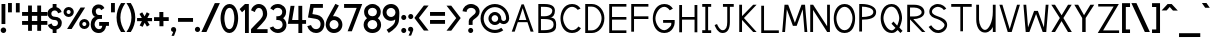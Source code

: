 SplineFontDB: 1.0
FontName: Tuffy_Regular
FullName: Tuffy Regular
FamilyName: Tuffy
Weight: Regular
Copyright: Created by Thatcher Ulrich (http://tulrich.com) with FontForge 1.0 (http://fontforge.sf.net)\n\nThis font, including hint instructions, has been donated to the Public Domain.  Do whatever you want with it.\n
Comments: 2004-9-1: Created.
Version: 001.000
ItalicAngle: 0
UnderlinePosition: -100
UnderlineWidth: 50
Ascent: 780
Descent: 220
XUID: [1021 745 1046372284 1638912]
FSType: 0
PfmFamily: 33
TTFWeight: 500
TTFWidth: 5
Panose: 2 11 6 3 6 1 0 0 0 0
LineGap: 90
VLineGap: 0
OS2WinAscent: 0
OS2WinAOffset: 1
OS2WinDescent: 0
OS2WinDOffset: 1
HheadAscent: 0
HheadAOffset: 1
HheadDescent: 0
HheadDOffset: 1
ScriptLang: 2
 1 latn 1 dflt 
 1 DFLT 1 dflt 
TtfTable: cvt  4
!$MDh
EndTtf
LangName: 1033 "" "" "" "" "" "" "" "" "" "Thatcher Ulrich" "" "http://tulrich.com+AAoA" "http://tulrich.com+AAoA" "Public Domain+AAoA" 
Encoding: iso8859_1
UnicodeInterp: none
DisplaySize: -36
AntiAlias: 1
FitToEm: 1
WinInfo: 48 16 7
BeginPrivate: 6
BlueValues 31 [-16 2 480 496 680 712 729 731]
OtherBlues 0 
StdHW 4 [86]
StdVW 5 [90]

StemSnapH 5 [66]

StemSnapV 4 [70]
EndPrivate
Grid
-20 732 m 2
 776 732 l 0
-22 484 m 2
 774 484 l 0
480 830 m 25
 480 -16 l 25
562 832 m 25
 562 -14 l 25
-24 350 m 2
 772 350 l 0
-22 700 m 2
 774 700 l 0
-28 -14 m 2
 768 -14 l 0
56 832 m 25
 56 -14 l 25
-22 682 m 2
 774 682 l 0
EndSplineSet
TeXData: 1 10485760 0 315621 157810 105207 456131 1048576 105207 783286 444596 497025 792723 393216 433062 380633 303038 157286 324010 404750 52429 2506097 1059062 262144
BeginChars: 256 192
StartChar: .notdef
Encoding: 0 0 0
Width: -32768
Flags: W
HStem: 201 56<268 302>
DStem: 126 554 108 658 192 471 198 539 438 658 428 558 357 539 369 475
Fore
126 554 m 17
 111 524 113 490 96 466 c 1
 84.6923 450.385 82.0828 439.988 82.0828 427.629 c 0
 82.0828 325.635 162.801 257 284 257 c 0
 412.563 257 477.806 364.376 477.806 438 c 0
 477.806 447.54 474.981 456.981 465 470 c 1
 447 494 444 526 428 558 c 9
 369 475 l 17
 351.978 478.83 324.452 480.668 295.439 480.668 c 0
 256.276 480.668 214.403 477.319 192 471 c 9
 126 554 l 17
108 658 m 9
 198 539 l 17
 223.614 546.589 248.554 549.904 273.459 549.904 c 0
 301.058 549.904 328.614 545.834 357 539 c 9
 438 658 l 17
 460 612 464 567 489 532 c 1
 520 489 546 448 546 396 c 0
 546 338 436 201 285 201 c 0
 123 201 13 336 13 393 c 0
 13 449 37 490 67 532 c 1
 90 566 88 614 108 658 c 9
EndSplineSet
EndChar
StartChar: space
Encoding: 32 32 0
Width: 301
Flags: W
EndChar
StartChar: exclam
Encoding: 33 33 1
Width: 173
Flags: W
HStem: -12 138<86 98> 662 20G<38 134>
VStem: 38 96<208 682>
Fore
17 57 m 0
 17 95 48 126 86 126 c 0
 124 126 155 95 155 57 c 0
 155 19 124 -12 86 -12 c 0
 48 -12 17 19 17 57 c 0
134 208 m 1
 38 208 l 1
 38 682 l 1
 134 682 l 1
 134 208 l 1
EndSplineSet
EndChar
StartChar: quotedbl
Encoding: 34 34 2
Width: 346
Flags: W
VStem: 26 96<492 725> 222 96<490 723>
Fore
222 490 m 1
 222 723 l 1
 318 723 l 1
 318 490 l 1
 222 490 l 1
26 492 m 1
 26 725 l 1
 122 725 l 1
 122 492 l 1
 26 492 l 1
EndSplineSet
EndChar
StartChar: numbersign
Encoding: 35 35 3
Width: 686
Flags: W
HStem: 175 96<27 177 273 407 503 659> 399 96<27 177 273 407 503 659>
VStem: 177 96<25 175 271 399 495 657> 407 96<25 175 271 399 495 657>
Fore
407 271 m 0
 407 399 l 0
 273 399 l 0
 273 271 l 0
 407 271 l 0
503 175 m 0
 503 25 l 1
 407 25 l 1
 407 175 l 0
 273 175 l 0
 273 25 l 1
 177 25 l 1
 177 175 l 0
 27 175 l 1
 27 271 l 1
 177 271 l 0
 177 399 l 0
 27 399 l 1
 27 495 l 1
 177 495 l 0
 177 657 l 1
 273 657 l 1
 273 495 l 0
 407 495 l 0
 407 657 l 1
 503 657 l 1
 503 495 l 0
 659 495 l 1
 659 399 l 1
 503 399 l 0
 503 271 l 0
 659 271 l 1
 659 175 l 1
 503 175 l 0
EndSplineSet
KernsSLIF: 36 -26 0 0
EndChar
StartChar: dollar
Encoding: 36 36 4
Width: 392
Flags: W
HStem: 0 172<189 238> 307 82<175.352 207> 521 161<142 207>
VStem: 14 94<447 465> 142 96<0 85 597 682> 274 96<229 244>
Fore
23 198 m 1
 113 231 l 1
 126 198 141 172 196 172 c 0
 247 172 274 207 274 241 c 1
 274 277 245 307 193 307 c 0
 90 307 14 380 14 458 c 0
 14 536 73 573 142 597 c 0
 142 682 l 9
 238 682 l 17
 238 602 l 0
 296 588 354 541 365 488 c 0
 278 461 l 1
 269 489 241 521 196 521 c 1
 145 521 108 495 108 454 c 1
 108 412 145 389 192 389 c 1
 299 389 370 329 370 242 c 0
 370 157 311 108 238 85 c 0
 238 0 l 9
 142 0 l 17
 142 85 l 0
 88 102 38 138 23 198 c 1
EndSplineSet
EndChar
StartChar: percent
Encoding: 37 37 5
Width: 682
Flags: W
HStem: 64 74<525 543> 242 74<525 543> 379 74<131.016 144> 557 74<131.016 144>
VStem: 14 77<505 513> 191 79<505 513> 406 77<179.405 193> 583 79<179.405 193>
DStem: 439 618 553 618 102 64 216 64
Fore
483 190 m 0
 483 161 505 138 533 138 c 0
 561 138 583 161 583 190 c 0
 583 219 561 242 533 242 c 0
 505 242 483 219 483 190 c 0
406 190 m 0
 406 260 463 316 534 316 c 0
 605 316 662 260 662 190 c 0
 662 120 605 64 534 64 c 0
 463 64 406 120 406 190 c 0
91 505 m 0
 91 476 113 453 141 453 c 0
 169 453 191 476 191 505 c 0
 191 534 169 557 141 557 c 0
 113 557 91 534 91 505 c 0
14 505 m 0
 14 575 71 631 142 631 c 0
 213 631 270 575 270 505 c 0
 270 435 213 379 142 379 c 0
 71 379 14 435 14 505 c 0
216 64 m 1
 102 64 l 1
 439 618 l 0
 553 618 l 1
 216 64 l 1
EndSplineSet
EndChar
StartChar: ampersand
Encoding: 38 38 6
Width: 507
Flags: W
HStem: -14 95<218 224> 164 96<230 307 230 474> 338 97<211 300>
VStem: 19 96<202 211> 48 96<514.558 534>
Fore
280 556 m 17xe8
 269 585 254 603 213 603 c 1
 172 603 144 570 144 531 c 1xe8
 144 494 160 435 221 435 c 1
 300 435 l 1
 300 338 l 1
 223 338 l 1
 164 338 115 266 115 203 c 1
 115 202.332 114.981 201.663 114.981 200.992 c 0
 114.981 149.416 152.848 88.8973 218 81 c 1
 220.216 81 222.375 80.845 224.48 80.845 c 0
 283.166 80.845 299.277 120.593 307 165 c 1
 230 164 l 1
 230 260 l 1
 474 260 l 1
 474 164 l 1
 403 164 l 1
 390 78 342 -14 218 -14 c 1
 107.818 -14 18.9271 58.5853 18.9271 195.187 c 0
 18.9271 197.441 19 199.712 19 202 c 1xf0
 19 284 60 388 146 388 c 1
 78 388 48 476 48 531 c 0
 48 621.794 112.206 699.018 213.96 699.018 c 0
 294.955 699.018 336.287 658.402 360 609 c 9
 280 556 l 17xe8
EndSplineSet
EndChar
StartChar: quotesingle
Encoding: 39 39 7
Width: 150
Flags: W
VStem: 26 96<492 725>
Fore
26 492 m 1
 26 725 l 1
 122 725 l 1
 122 492 l 1
 26 492 l 1
EndSplineSet
EndChar
StartChar: parenleft
Encoding: 40 40 8
Width: 258
Flags: MW
Fore
126 0 m 1
 48.626 118.097 14 234.62 14 366 c 0
 15 487 52 608 126 724 c 1
 234 724 l 1
 148.493 599.346 109.983 487.089 109.983 361.771 c 0
 109.983 239.226 152.932 118.635 234 0 c 1
 126 0 l 1
EndSplineSet
EndChar
StartChar: parenright
Encoding: 41 41 9
Width: 252
Flags: MW
Fore
120 0 m 1
 12 0 l 1
 93.1533 118.308 136.067 238.528 136.067 360.659 c 0
 136.067 363.439 136 366.219 136 369 c 1
 136 485 94 604 12 724 c 1
 120 724 l 1
 194 608 232 487 232 366 c 1
 232 364.356 232.02 362.711 232.02 361.067 c 0
 232.02 237.713 195 114.474 120 0 c 1
EndSplineSet
EndChar
StartChar: asterisk
Encoding: 42 42 10
Width: 428
Flags: W
HStem: 271 79<27 148 284 402>
DStem: 87 452 156 492 146 350 215 391 148 271 217 232 92 164 166 129 217 232 286 270 273 136 342 177 269 494 341 455 215 391 284 350
Fore
27 271 m 1
 27 350 l 1
 146 350 l 1
 87 452 l 1
 156 492 l 1
 215 391 l 1
 269 494 l 1
 341 455 l 1
 284 350 l 1
 402 350 l 1
 402 270 l 1
 286 270 l 1
 342 177 l 1
 273 136 l 1
 217 232 l 1
 166 129 l 1
 92 164 l 1
 148 271 l 1
 27 271 l 1
EndSplineSet
EndChar
StartChar: plus
Encoding: 43 43 11
Width: 420
Flags: W
HStem: 254 96<26 161 259 394> 461 20G<159 259>
VStem: 161 100<123 254 350 481>
Fore
26 350 m 1
 26 350 l 1
 159 350 l 1
 159 481 l 1
 259 481 l 1
 259 350 l 1
 394 350 l 1
 394 254 l 1
 261 254 l 1
 261 123 l 1
 161 123 l 1
 161 254 l 1
 26 254 l 1
 26 350 l 1
EndSplineSet
EndChar
StartChar: comma
Encoding: 44 44 12
Width: 180
Flags: W
DStem: 80 0 155 45 38 -96 101 -96
Fore
155 45 m 1
 101 -96 l 1
 38 -96 l 1
 80 0 l 1
 48 6 26 26 26 60 c 1
 26 96 46 124 88 124 c 1
 136 124 155 90 155 45 c 1
EndSplineSet
EndChar
StartChar: hyphen
Encoding: 45 45 13
Width: 428
Flags: W
HStem: 254 96<26 401>
Fore
26 350 m 1
 26 350 l 1
 401 350 l 1
 401 254 l 1
 26 254 l 1
 26 350 l 1
EndSplineSet
EndChar
StartChar: period
Encoding: 46 46 14
Width: 178
Flags: MW
Back
26 65 m 4
 26 100.88 55.12 130 91 130 c 4
 126.88 130 156 100.88 156 65 c 4
 156 29.12 126.88 0 91 0 c 4
 55.12 0 26 29.12 26 65 c 4
EndSplineSet
Fore
23 65 m 0
 23 101 52 130 88 130 c 0
 124 130 153 101 153 65 c 0
 153 29 124 0 88 0 c 0
 52 0 23 29 23 65 c 0
EndSplineSet
EndChar
StartChar: slash
Encoding: 47 47 15
Width: 479
Flags: MW
DStem: 346 723 472 723 10 0 136 0
Fore
136 0 m 1
 10 0 l 1
 346 723 l 0
 472 723 l 1
 136 0 l 1
EndSplineSet
EndChar
StartChar: zero
Encoding: 48 48 16
Width: 473
Flags: W
HStem: -14 96<234 240> 603 96<238 240>
VStem: 14 96<349 371> 358 96<349 371>
Fore
14 349 m 1
 14 509 88 699 238 699 c 1
 388 699 454 509 454 349 c 1
 454 189 384 -14 234 -14 c 1
 84 -14 14 189 14 349 c 1
110 349 m 1
 110 273 130 82 234 82 c 1
 338 82 358 274 358 349 c 1
 358 424 342 603 238 603 c 1
 134 603 110 424 110 349 c 1
EndSplineSet
EndChar
StartChar: one
Encoding: 49 49 17
Width: 271
Flags: W
HStem: 0 21G<150 246> 662 20G<150 246>
VStem: 150 96<0 682>
Fore
76 488 m 1
 15 562 l 1
 150 682 l 1
 246 682 l 1
 246 0 l 1
 150 0 l 1
 150 552 l 1
 76 488 l 1
EndSplineSet
EndChar
StartChar: two
Encoding: 50 50 18
Width: 469
Flags: W
HStem: 0 96<167 440> 603 97<221 235>
VStem: 324 106<459 481>
Back
14 472 m 4
 14 597.856 107.184 700 222 700 c 4
 336.816 700 430 597.856 430 472 c 4
 430 346.144 336.816 244 222 244 c 4
 107.184 244 14 346.144 14 472 c 4
120 472 m 4
 120 544.864 165.696 604 222 604 c 4
 278.304 604 324 544.864 324 472 c 4
 324 399.136 278.304 340 222 340 c 4
 165.696 340 120 399.136 120 472 c 4
EndSplineSet
Fore
122 504 m 9
 26 546 l 17
 47 626 126 700 221 700 c 1
 314 700 430 627 430 459 c 1
 430 346 322 250 212 141 c 1
 167 96 l 1
 440 96 l 17
 440 0 l 1
 26 0 l 1
 26 97 l 1
 132 203 l 17
 212 284 324 362 324 459 c 0
 324 553 277 603 221 603 c 1
 171 603 136 562 122 504 c 9
EndSplineSet
EndChar
StartChar: three
Encoding: 51 51 19
Width: 459
Flags: W
HStem: -14 96<219 225> 308 94<221 238.266> 606 95<216 225>
VStem: 332 96<508 515> 341 96<189 195>
Back
12 504 m 4
 12 618.816 105.184 700 220 700 c 4
 334.816 700 428 618.816 428 504 c 4
 428 389.184 334.816 308 220 308 c 4
 105.184 308 12 389.184 12 504 c 4
106 504 m 4
 106 566.928 157.072 606 220 606 c 4
 282.928 606 334 566.928 334 504 c 4
 334 441.072 282.928 402 220 402 c 4
 157.072 402 106 441.072 106 504 c 4
220 504 m 29
11 194 m 4
 11 308.816 104.184 402 219 402 c 4
 333.816 402 427 308.816 427 194 c 4
 427 79.1836 333.816 -14 219 -14 c 4
 104.184 -14 11 79.1836 11 194 c 4
105 194 m 4
 105 256.928 156.072 308 219 308 c 4
 281.928 308 333 256.928 333 194 c 4
 333 131.072 281.928 80 219 80 c 4
 156.072 80 105 131.072 105 194 c 4
219 194 m 29
EndSplineSet
Fore
16 118 m 9xe8
 106 150 l 17
 130 98 181 82 219 82 c 1
 284 82 341 128 341 189 c 1xe8
 341 260 295 308 221 308 c 1
 212.818 308 206.421 308.893 200.187 308.893 c 0
 194.992 308.893 189.909 308.273 184 306 c 1
 184 404 l 1
 190.5 402 195.75 401.5 201.375 401.5 c 0
 207 401.5 213 402 221 402 c 1
 289 402 332 446 332 508 c 1
 332 563 287 606 220 606 c 1
 218.955 606 217.89 606.046 216.809 606.046 c 0
 182.715 606.046 131.508 590.524 116 544 c 9
 32 592 l 17
 68 666 142 701 220 701 c 1
 338 701 428 613 428 508 c 1xf0
 428 417 379 375 354 353 c 1
 382 329 437 283 437 189 c 1
 437 65 341 -14 219 -14 c 1
 146 -14 52 34 16 118 c 9xe8
EndSplineSet
EndChar
StartChar: four
Encoding: 52 52 20
Width: 504
Flags: MW
HStem: 0 21G<285 381> 232 96<128 285 381 477>
VStem: 285 96<0 232 328 682>
DStem: 89 682 188 682 22 232 128 328
Fore
381 0 m 1
 285 0 l 1
 285 232 l 1
 22 232 l 9
 89 682 l 1
 188 682 l 1
 128 328 l 1
 285 328 l 1
 285 682 l 1
 381 682 l 1
 381 327 l 9
 477 327 l 17
 477 232 l 1
 381 232 l 1
 381 0 l 1
EndSplineSet
EndChar
StartChar: five
Encoding: 53 53 21
Width: 457
Flags: W
HStem: -14 96<226 232> 586 96<85 398>
VStem: 340 95<193 211>
DStem: 85 682 164 586 24 358 136 439
Back
55 530 m 0
 55 623.84 132.056 700 227 700 c 0
 321.944 700 399 623.84 399 530 c 0
 399 436.16 321.944 360 227 360 c 0
 132.056 360 55 436.16 55 530 c 0
18 194 m 0
 18 308.816 111.184 402 226 402 c 0
 340.816 402 434 308.816 434 194 c 0
 434 79.184 340.816 -14 226 -14 c 0
 111.184 -14 18 79.184 18 194 c 0
112 194 m 0
 112 256.928 163.072 308 226 308 c 0
 288.928 308 340 256.928 340 194 c 0
 340 131.072 288.928 80 226 80 c 0
 163.072 80 112 131.072 112 194 c 0
226 194 m 25
EndSplineSet
Fore
220 327 m 1
 24 358 l 9
 85 682 l 1
 398 682 l 1
 398 586 l 1
 164 586 l 1
 136 439 l 1
 252 420 l 1
 338 407 435 331 435 206 c 1
 435 98 363 -14 226 -14 c 1
 128 -14 35 51 7 154 c 9
 100 179 l 17
 122 134 150 82 226 82 c 1
 302 82 340 134 340 207 c 1
 340 272 289 318 220 327 c 1
EndSplineSet
EndChar
StartChar: six
Encoding: 54 54 22
Width: 455
Flags: W
HStem: -14 97<221 227> 306 96<224 228>
VStem: 18 96<177 195> 339 96<191 195>
DStem: 260 710 347 669 94 408 199 400
Back
55 530 m 4
 55 623.84 132.056 700 227 700 c 4
 321.944 700 399 623.84 399 530 c 4
 399 436.16 321.944 360 227 360 c 4
 132.056 360 55 436.16 55 530 c 4
18 194 m 4
 18 308.816 111.184 402 226 402 c 4
 340.816 402 434 308.816 434 194 c 4
 434 79.184 340.816 -14 226 -14 c 4
 111.184 -14 18 79.184 18 194 c 4
112 194 m 4
 112 256.928 163.072 308 226 308 c 4
 288.928 308 340 256.928 340 194 c 4
 340 131.072 288.928 80 226 80 c 4
 163.072 80 112 131.072 112 194 c 4
226 194 m 29
EndSplineSet
Fore
339 191 m 1
 339 257 286 306 224 306 c 1
 164 306 114 256 114 193 c 1
 114 128 168 83 225 83 c 1
 291 83 339 134 339 191 c 1
199 400 m 1
 208 401 213 402 224 402 c 1
 334 402 435 316 435 191 c 1
 435 86 353 -14 223 -14 c 1
 92 -14 18 96 18 192 c 1
 18 279 72 367 94 408 c 1
 260 710 l 9
 347 669 l 17
 199 400 l 1
EndSplineSet
EndChar
StartChar: seven
Encoding: 55 55 23
Width: 498
Flags: MW
HStem: 585 97<27 342>
DStem: 342 585 481 682 116 0 221 0
Fore
227 682 m 1
 481 682 l 1
 221 0 l 1
 116 0 l 1
 342 585 l 1
 27 585 l 1
 27 682 l 1
 227 682 l 1
EndSplineSet
EndChar
StartChar: eight
Encoding: 56 56 24
Width: 470
Flags: W
HStem: -14 96<235 241> 308 94<237 241> 606 95<236 240>
VStem: 27 97<508 515> 348 96<508 515> 357 96<189 195>
Back
12 504 m 4
 12 618.816 105.184 700 220 700 c 4
 334.816 700 428 618.816 428 504 c 4
 428 389.184 334.816 308 220 308 c 4
 105.184 308 12 389.184 12 504 c 4
106 504 m 4
 106 566.928 157.072 606 220 606 c 4
 282.928 606 334 566.928 334 504 c 4
 334 441.072 282.928 402 220 402 c 4
 157.072 402 106 441.072 106 504 c 4
220 504 m 29
11 194 m 4
 11 308.816 104.184 402 219 402 c 4
 333.816 402 427 308.816 427 194 c 4
 427 79.1836 333.816 -14 219 -14 c 4
 104.184 -14 11 79.1836 11 194 c 4
105 194 m 4
 105 256.928 156.072 308 219 308 c 4
 281.928 308 333 256.928 333 194 c 4
 333 131.072 281.928 80 219 80 c 4
 156.072 80 105 131.072 105 194 c 4
219 194 m 29
EndSplineSet
Fore
113 192 m 1xf4
 113 128 166 82 235 82 c 1
 300 82 357 128 357 189 c 1
 357 260 311 308 237 308 c 1
 171.552 308 112.987 257.85 112.987 193.628 c 0
 112.987 193.086 113 192.544 113 192 c 1xf4
124 508 m 1
 124 447 165 402 237 402 c 1
 305 402 348 446 348 508 c 1xf8
 348 563 303 606 236 606 c 1
 166 606 124 558 124 508 c 1
236 701 m 1
 354 701 444 613 444 508 c 1xf8
 444 417 395 375 370 353 c 1
 398 329 453 283 453 189 c 1xf4
 453 65 357 -14 235 -14 c 1
 112 -14 16 70 16 192 c 1
 16 282 67 320 101 353 c 1
 72 380 27 419 27 508 c 1
 27 613 119 701 236 701 c 1
EndSplineSet
EndChar
StartChar: nine
Encoding: 57 57 25
Width: 457
Flags: W
HStem: 284 96<227 241> 603 97<210.116 241>
VStem: 16 96<479.206 498> 337 96<464 497>
Back
101.92 493.899 m 5
 101.92 433.47 148.88 380.02 216 380.02 c 5
 280.88 380.02 325.96 433.47 325.96 488.569 c 5
 325.96 557.47 273.88 605.12 212.88 605.12 c 5
 154.88 605.12 101.92 559.47 101.92 493.899 c 5
334.56 335.39 m 5
 306.88 297.47 254.88 284 216 284 c 5
 82.8799 284 5.2002 395.47 5.2002 493.01 c 5
 5.2002 608.47 97.8799 701.47 212.88 701.47 c 4
 355.88 701.47 431.883 577.719 436.375 445.47 c 4
 437.441 414.076 435.487 380.081 430.88 337.47 c 5
EndSplineSet
Fore
112 495 m 1
 112 429 165 380 227 380 c 1
 287 380 337 430 337 493 c 1
 337 558 283 603 226 603 c 1
 160 603 112 552 112 495 c 1
228 700 m 1
 359 700 433 590 433 494 c 1
 433.505 484.062 433.727 474.266 433.727 464.497 c 0
 433.727 416.269 428.326 368.704 425 308 c 1
 423 166 284 50 169 -18 c 9
 115 61 l 17
 200 116 329 188 329 296 c 9
 329 319 l 17
 310 300 274 284 227 284 c 1
 117 284 16 370 16 495 c 1
 16 600 98 700 228 700 c 1
EndSplineSet
EndChar
StartChar: colon
Encoding: 58 58 26
Width: 186
Flags: W
HStem: -14 127<82.8154 97> 317 127<82.8154 97>
Fore
31 49 m 0
 31 84 59 113 94 113 c 0
 129 113 157 84 157 49 c 0
 157 14 129 -14 94 -14 c 0
 59 -14 31 14 31 49 c 0
31 381 m 0
 31 416 59 444 94 444 c 0
 129 444 157 416 157 381 c 0
 157 346 129 317 94 317 c 0
 59 317 31 346 31 381 c 0
EndSplineSet
EndChar
StartChar: semicolon
Encoding: 59 59 27
Width: 181
Flags: W
HStem: 317 127<94 105>
DStem: 82 0 157 45 40 -96 103 -96
Fore
31 381 m 0
 31 416 59 444 94 444 c 0
 129 444 157 416 157 381 c 0
 157 346 129 317 94 317 c 0
 59 317 31 346 31 381 c 0
157 45 m 1
 103 -96 l 1
 40 -96 l 1
 82 0 l 1
 50 6 28 26 28 60 c 1
 28 96 48 124 90 124 c 1
 138 124 157 90 157 45 c 1
EndSplineSet
EndChar
StartChar: less
Encoding: 60 60 28
Width: 384
Flags: W
DStem: 10 352 122 351 247 36 365 36 247 662 365 662 10 352 122 351
Fore
247 36 m 1
 10 352 l 1
 247 662 l 1
 365 662 l 1
 122 351 l 1
 365 36 l 1
 247 36 l 1
EndSplineSet
EndChar
StartChar: equal
Encoding: 61 61 29
Width: 425
Flags: W
HStem: 206 96<26 401> 398 96<26 401>
Fore
26 302 m 1
 26 302 l 1
 401 302 l 1
 401 206 l 1
 26 206 l 1
 26 302 l 1
26 494 m 1
 26 494 l 1
 401 494 l 1
 401 398 l 1
 26 398 l 1
 26 494 l 1
EndSplineSet
EndChar
StartChar: greater
Encoding: 62 62 30
Width: 388
Flags: W
DStem: 13 659 131 659 256 348 368 349 256 348 368 349 13 33 131 33
Fore
131 33 m 1
 13 33 l 1
 256 348 l 1
 13 659 l 1
 131 659 l 1
 368 349 l 1
 131 33 l 1
EndSplineSet
EndChar
StartChar: question
Encoding: 63 63 31
Width: 462
Flags: W
HStem: -14 127<217 229> 605 96<215 239>
VStem: 169 96<187 239.018> 344 96<512 524>
Back
124 512 m 0
 124 561.68 175.072 604 238 604 c 4
 300.928 604 352 561.68 352 512 c 0
 352 462.32 300.928 422 238 422 c 0
 175.072 422 124 462.32 124 512 c 0
24 512 m 0
 24 615.776 118.976 700 236 700 c 0
 353.024 700 448 615.776 448 512 c 0
 448 408.224 353.024 324 236 324 c 0
 118.976 324 24 408.224 24 512 c 0
EndSplineSet
Fore
154 49 m 0
 154 84 182 113 217 113 c 0
 252 113 280 84 280 49 c 0
 280 14 252 -14 217 -14 c 0
 182 -14 154 14 154 49 c 0
265 276 m 1
 265 187 l 1
 169 187 l 1
 169 208.333 169.444 225.556 169.444 239.037 c 0
 169.444 266 169 278 169 278 c 1
 169 391 344 425 344 512 c 1
 344 559 298 605 227 605 c 1
 153 605 115 557 115 505 c 1
 14 522 l 1
 26 624 112 700 224 701 c 1
 332 701 440 626 440 514 c 1
 440 369 265 334 265 276 c 1
EndSplineSet
EndChar
StartChar: at
Encoding: 64 64 32
Width: 746
Flags: W
HStem: -16 78<372 383> 182 78<372 383> 204 78<582 598> 424 78<372 383> 622 78<372 383>
VStem: 14 78<342 353> 212 78<342 353> 454 78<342 353> 652 78<342 353>
Back
517 342 m 4
 517 375.12 543.88 402 577 402 c 4
 610.12 402 637 375.12 637 342 c 4
 637 308.88 610.12 282 577 282 c 4
 543.88 282 517 308.88 517 342 c 4
439 342 m 0
 439 418.176 500.824 480 577 480 c 0
 653.176 480 715 418.176 715 342 c 0
 715 265.824 653.176 204 577 204 c 0
 500.824 204 439 265.824 439 342 c 0
275 342 m 0
 275 387 312 424 357 424 c 0
 402 424 439 387 439 342 c 0
 439 297 402 260 357 260 c 0
 312 260 275 297 275 342 c 0
77 342 m 0
 77 497 202 622 357 622 c 0
 512 622 637 497 637 342 c 0
 637 187 512 62 357 62 c 0
 202 62 77 187 77 342 c 0
-1 342 m 0
 -1 540 159 700 357 700 c 0
 555 700 715 540 715 342 c 0
 715 144 555 -16 357 -16 c 0
 159 -16 -1 144 -1 342 c 0
197 342 m 0
 197 430 269 502 357 502 c 0
 445 502 517 430 517 342 c 0
 517 254 445 182 357 182 c 0
 269 182 197 254 197 342 c 0
EndSplineSet
Fore
533 113 m 8xbf80
 582 52 l 0
 523 9 451 -16 372 -16 c 0
 174 -16 14 144 14 342 c 0
 14 540 174 700 372 700 c 0
 570 700 730 540 730 342 c 0
 730 260 660 204 596 204 c 0xbf80
 561 204 521 216 496 243 c 1
 468 205 422 182 372 182 c 0xdf80
 284 182 212 254 212 342 c 0
 212 430 284 502 372 502 c 0
 460 502 532 430 532 342 c 0
 532 300 568 282 593 282 c 0
 620 282 652 304 652 342 c 0
 652 497 527 622 372 622 c 0
 217 622 92 497 92 342 c 0
 92 187 217 62 372 62 c 0
 432 62 488 81 533 113 c 8xbf80
290 342 m 0
 290 297 327 260 372 260 c 0xdf80
 417 260 454 297 454 342 c 0
 454 387 417 424 372 424 c 0
 327 424 290 387 290 342 c 0
EndSplineSet
EndChar
StartChar: A
Encoding: 65 65 0
Width: 644
Flags: MW
HStem: 237 54<223 437>
DStem: 289 682 196 237 44 0 118 0
Fore
317 588 m 1
 223 291 l 1
 409 291 l 1
 317 588 l 1
437 237 m 0
 196 237 l 0
 118 0 l 0
 44 0 l 1
 289 682 l 0
 289 682 323.16 682 345 682 c 17
 590 0 l 1
 515 0 l 1
 437 237 l 0
EndSplineSet
KernsSLIF: 86 -100 0 0 84 -46 0 0
EndChar
StartChar: B
Encoding: 66 66 1
Width: 577
Flags: MW
HStem: 0 70<124 211> 329 70<124 171.156> 612 70<58 211>
VStem: 58 66<0 329 0 612> 408 65<524 529> 440 64<191 209>
Fore
124 329 m 1xf4
 124 70 l 1
 142.092 70 195.07 70.2568 211 70.7607 c 1
 414 70.7607 440 148 440 203 c 0
 440 262 408 328.292 211 328.292 c 1
 197.71 328.759 138.721 329 124 329 c 1xf4
124 612 m 1
 124 399 l 1
 142.088 399 195.075 396.83 211 398 c 1
 362 398 408 474 408 524 c 1xf8
 408 560 368 611.36 211 611.36 c 1
 196.115 611.78 141.142 612 124 612 c 1
58 682 m 0
 126 682 l 2
 120.4 682 187.839 682 211 682 c 0
 414 682 473 606.516 473 524 c 1xf8
 473 433 426 366 353 366 c 1
 482 366 504 283 504 200 c 1xf4
 504 111 504 0 211 0 c 1
 126 0 l 1
 58 0 l 1
 58 682 l 0
EndSplineSet
EndChar
StartChar: C
Encoding: 67 67 2
Width: 591
Flags: W
HStem: -14 70<325 342> 630 70<326 342>
VStem: 37 66<350 371>
Fore
549 105 m 0
 505 32 433 -14 325 -14 c 1
 119 -14 37 182 37 350 c 1
 37 500 118 700 326 700 c 0
 431 700 496 652 539 586 c 9
 510.92 573.91 467 555 467 555 c 0
 439 595 382 630 326 630 c 1
 193 630 103 462 103 350 c 1
 103 228 197 56 325 56 c 1
 388 56 455 94 484 147 c 9
 509.35 130.62 549 105 549 105 c 0
EndSplineSet
EndChar
StartChar: D
Encoding: 68 68 3
Width: 601
Flags: WO
HStem: 0 66<126 224> 616 66<56 233>
VStem: 56 70<0 616> 465 70<350 369>
Fore
465 350 m 5
 465 468 359 616 223 616 c 1
 211.966 617.149 137.628 616 126 616 c 1
 126 66 l 1
 223 66.6094 l 1
 359 66.6094 465 219 465 350 c 5
535 350 m 1
 536 148 392 0 223 0 c 0
 216.26 0 131.588 0 125 0 c 1
 56 0 l 1
 56 682 l 1
 223 682 l 1
 395 682 535 531 535 350 c 1
EndSplineSet
EndChar
StartChar: E
Encoding: 69 69 4
Width: 540
Flags: W
HStem: 0 66<126 485> 317 66<126 485> 616 66<56 485>
VStem: 56 70<0 317 0 616>
Fore
56 682 m 0
 485 682 l 1
 485 616 l 0
 126 616 l 4
 126 383 l 5
 485 383 l 1
 485 317 l 0
 126 317 l 4
 126 66 l 4
 485 66 l 0
 485 0 l 0
 56 0 l 1
 56 682 l 0
EndSplineSet
KernsSLIF: 82 19 0 0
EndChar
StartChar: F
Encoding: 70 70 5
Width: 541
Flags: MW
HStem: 317 67<126 485> 616 66<56 485>
VStem: 56 70<0 317 0 616>
Fore
56 682 m 1
 485 682 l 1
 485 616 l 29
 126 616 l 29
 126 384 l 1
 485 384 l 1
 485 317 l 25
 126 317 l 1
 126 0 l 1
 56 0 l 1
 56 682 l 1
EndSplineSet
EndChar
StartChar: G
Encoding: 71 71 6
Width: 649
Flags: W
HStem: -14 70<333 337> 243 70<303 508> 630 70<334 336>
VStem: 45 66<350 371>
Fore
552 111 m 1
 508 38 441 -14 333 -14 c 1
 127 -14 45 182 45 350 c 1
 45 500 126 700 334 700 c 0
 439 700 504 652 547 586 c 9
 516.97 570.4 470 546 470 546 c 0
 441 586 390 630 334 630 c 1
 201 630 111 462 111 350 c 1
 111 228 205 56 333 56 c 1
 396 56 460 122 497 170 c 0
 506.941 182.235 508.111 210.903 508.111 227.954 c 0
 508.111 233.201 508 238.294 508 243 c 1
 303 243 l 1
 303 313 l 5
 592 313 l 5
 592 243 l 1
 592 205 579 162 552 111 c 1
EndSplineSet
KernsSLIF: 84 -32 0 0
EndChar
StartChar: H
Encoding: 72 72 7
Width: 566
Flags: MW
HStem: 316 66<126 439>
VStem: 56 70<0 316 0 682> 439 70<0 682>
Fore
56 682 m 0
 126 682 l 1
 126 382 l 1
 439 382 l 1
 439 682 l 1
 509 682 l 1
 509 0 l 1
 439 0 l 1
 439 316 l 4
 126 316 l 5
 126 0 l 1
 56 0 l 1
 56 682 l 0
EndSplineSet
EndChar
StartChar: I
Encoding: 73 73 8
Width: 336
Flags: W
HStem: 0 70<56 280> 612 70<56 133 56 280>
VStem: 133 70<70 612>
Fore
56 0 m 1
 56 70 l 1
 133 70 l 1
 133 612 l 1
 56 612 l 1
 56 682 l 1
 280 682 l 1
 280 612 l 1
 203 612 l 1
 203 68 l 1
 280 68 l 1
 280 0 l 1
 56 0 l 1
EndSplineSet
EndChar
StartChar: J
Encoding: 74 74 9
Width: 593
Flags: W
HStem: -10 70<232 251> 612 70<249 356 249 519>
VStem: 356 66<250 612>
Fore
41 182 m 0
 101 205 l 1
 123 152 174 60 240 60 c 1
 327 60 356 141 356 250 c 1
 356 612 l 1
 249 612 l 1
 249 682 l 1
 519 682 l 1
 519 612 l 1
 422 612 l 1
 422 250 l 1
 422 81 357 -10 238 -10 c 1
 114 -10 59 135 41 182 c 0
EndSplineSet
EndChar
StartChar: K
Encoding: 75 75 10
Width: 552
Flags: MW
VStem: 56 70<0 302 0 682>
DStem: 126 302 174 350 405 0 490 0 405 682 490 682 126 397 174 350
Fore
56 682 m 0
 126 682 l 1
 126 397 l 1
 405 682 l 1
 490 682 l 1
 174 350 l 1
 490 0 l 1
 405 0 l 1
 126 302 l 1
 126 0 l 1
 56 0 l 1
 56 682 l 0
EndSplineSet
EndChar
StartChar: L
Encoding: 76 76 11
Width: 553
Flags: MW
HStem: 0 66<125 496>
VStem: 56 70<0 682>
Fore
56 682 m 1
 126 682 l 5
 126 66 l 5
 496 66 l 1
 496 0 l 1
 56 0 l 1
 56 682 l 1
EndSplineSet
EndChar
StartChar: M
Encoding: 77 77 1
Width: 686
Flags: MW
DStem: 88 682 146 567 31 0 101 0 146 567 180 682 298 154 347 231 513 682 543 567 347 231 392 154 543 567 601 682 588 0 658 0
Fore
31 0 m 5
 88 682 l 6
 180 682 l 5
 347 231 l 6
 513 682 l 5
 601 682 l 5
 658 0 l 5
 588 0 l 29
 543 567 l 5
 392 154 l 4
 298 154 l 5
 146 567 l 4
 101 0 l 5
 31 0 l 5
EndSplineSet
EndChar
StartChar: N
Encoding: 78 78 2
Width: 606
Flags: MW
VStem: 56 71<0 551> 478 70<144 682>
DStem: 127 551 128 682 480 0 478 144
Fore
56 0 m 1
 56 682 l 2
 128 682 l 1
 478 144 l 29
 478 682 l 1
 548 682 l 1
 548 0 l 0
 480 0 l 1
 127 551 l 0
 127 0 l 1
 56 0 l 1
EndSplineSet
EndChar
StartChar: O
Encoding: 79 79 3
Width: 626
Flags: W
HStem: -14 70<314 318> 630 70<315 317>
VStem: 44 66<350 371> 512 66<350 357>
Fore
512 350 m 1
 512 352.067 512.055 354.146 512.055 356.236 c 0
 512.055 467.411 439.657 630 315 630 c 5
 188 630 110 462 110 350 c 1
 110 228 184 56 314 56 c 1
 444 56 512 230 512 350 c 1
44 350 m 1
 44 500 114 700 315 700 c 1
 516 700 578 500 578 350 c 1
 578 180 518 -14 314 -14 c 1
 110 -14 44 182 44 350 c 1
EndSplineSet
KernsSLIF: 65 -46 0 0 84 -53 0 0
EndChar
StartChar: P
Encoding: 80 80 4
Width: 540
Flags: MW
HStem: 297 66<126 169.199> 616 66<126 163.035>
VStem: 56 70<0 297 0 616> 409 70<486 497>
Fore
126 363 m 1
 253 363 409 388 409 486 c 1
 409 578 258 616 126 616 c 1
 126 363 l 1
56 682 m 4
 126 682 l 1
 308 682 479 614 479 486 c 0
 479 324 295 297 126 297 c 1
 126 0 l 1
 56 0 l 1
 56 682 l 4
EndSplineSet
EndChar
StartChar: Q
Encoding: 81 81 5
Width: 643
Flags: W
HStem: -14 66<310 322> 634 66<297 323>
VStem: 42 70<350 371> 506 70<350 371>
DStem: 312 215 361 269 412 113 455 168 468 60 510 121 535 -14 589 39
Fore
506 350 m 1
 506 446 438 634 312 634 c 1
 182 634 112 460 112 350 c 1
 112 234 206 52 320 52 c 1
 352 52 391 87 412 113 c 1
 312 215 l 5
 361 269 l 1
 455 168 l 1
 473 204 506 296 506 350 c 1
42 350 m 1
 42 492 105 700 315 700 c 1
 517 700 576 478 576 350 c 1
 576 278 537 171 510 121 c 1
 589 39 l 1
 535 -14 l 1
 468 60 l 1
 429 23 394 -14 318 -14 c 1
 125 -14 42 184 42 350 c 1
EndSplineSet
EndChar
StartChar: R
Encoding: 82 82 6
Width: 546
Flags: MW
VStem: 56 70<0 315 0 612> 416 70<481.858 497>
DStem: 126 315 208 322 427 0 509 0
Fore
126 389 m 1
 231 388.972 l 0
 323 388.972 416 424.77 416 494 c 1
 416 562.182 328 611.519 228 611.519 c 1
 126 612 l 1
 126 389 l 1
56 682 m 0
 126 682 l 1
 227 682.109 l 1
 384 682 486 612.082 486 494 c 0
 486 370 318 322 208 322 c 1
 509 0 l 1
 427 0 l 1
 126 315 l 1
 126 0 l 1
 56 0 l 1
 56 682 l 0
EndSplineSet
EndChar
StartChar: S
Encoding: 83 83 7
Width: 557
Flags: W
HStem: -14 70<281 283> 630 70<264 283>
VStem: 58 66<500.91 516> 438 66<186 195>
Fore
41 136 m 1
 104 178 l 1
 146 112 216 56 281 56 c 1
 344 56 438 116 438 186 c 1
 438 230 344 306 249 334 c 0
 167 358 58 393 58 513 c 1
 58 629 170 700 270 700 c 1
 376 700 450 636 482 585 c 1
 421 550 l 1
 401 592 326 630 268 630 c 1
 214 630 124 580 124 513 c 1
 124 434 247 408 301 386 c 5
 371 362 504 312 504 186 c 1
 504 74 400 -14 281 -14 c 1
 182 -14 120 29 41 136 c 1
EndSplineSet
EndChar
StartChar: T
Encoding: 84 84 8
Width: 623
Flags: MW
HStem: 612 70<56 284 56 568>
VStem: 284 66<0 612>
Fore
56 682 m 0
 568 682 l 1
 568 612 l 4
 350 612 l 5
 350 0 l 1
 284 0 l 1
 284 612 l 5
 56 612 l 5
 56 682 l 0
EndSplineSet
KernsSLIF: 65 -52 0 0
EndChar
StartChar: U
Encoding: 85 85 9
Width: 609
Flags: HMW
VStem: 56 90<310 682> 451 90<0 682>
Fore
471 682 m 1
 541 682 l 1
 541 0 l 1
 471 0 l 1
 471 139 l 1
 471 109 404 -14 276 -14 c 1
 124 -14 56 146 56 310 c 1
 56 682 l 1
 126 682 l 1
 126 310 l 1
 126 198 192 52 276 52 c 5
 364 52 471 246 471 507 c 1
 471 682 l 1
EndSplineSet
EndChar
StartChar: V
Encoding: 86 86 10
Width: 604
Flags: MW
DStem: 35 682 110 682 244 0 293 75 476 682 549 682 293 75 342 0
Fore
476 682 m 1
 549 682 l 1
 342 0 l 1
 244 0 l 1
 35 682 l 5
 110 682 l 1
 293 75 l 1
 476 682 l 1
EndSplineSet
KernsSLIF: 65 -114 0 0 69 -33 0 0
EndChar
StartChar: W
Encoding: 87 87 11
Width: 704
Flags: MW
DStem: 36 682 106 682 93 0 151 115 303 528 352 451 151 115 185 0 352 451 397 528 518 0 548 115 593 682 663 682 548 115 606 0
Fore
36 682 m 1
 106 682 l 1
 151 115 l 0
 303 528 l 1
 397 528 l 0
 548 115 l 1
 593 682 l 25
 663 682 l 1
 606 0 l 1
 518 0 l 1
 352 451 l 2
 185 0 l 1
 93 0 l 2
 36 682 l 1
EndSplineSet
KernsSLIF: 65 -26 0 0
EndChar
StartChar: X
Encoding: 88 88 12
Width: 579
Flags: MW
DStem: 33 682 125 682 246 350 291 418 246 350 289 272 35 0 126 0 289 272 335 350 450 0 546 0 451 682 543 682 291 418 335 350
Fore
33 682 m 0
 125 682 l 1
 291 418 l 5
 451 682 l 1
 543 682 l 1
 335 350 l 1
 546 0 l 1
 450 0 l 1
 289 272 l 1
 126 0 l 1
 35 0 l 1
 246 350 l 1
 33 682 l 0
EndSplineSet
EndChar
StartChar: Y
Encoding: 89 89 13
Width: 563
Flags: MW
VStem: 230 87<0 350>
DStem: 33 682 129 682 230 350 276 421
Fore
33 682 m 1
 129 682 l 1
 276 421 l 1
 435 682 l 1
 531 682 l 1
 317 350 l 1
 317 0 l 1
 230 0 l 1
 230 350 l 1
 33 682 l 1
EndSplineSet
KernsSLIF: 97 -59 0 0
EndChar
StartChar: Z
Encoding: 90 90 14
Width: 632
Flags: WO
HStem: 0 65<178 578> 619 63<55 441>
DStem: 441 619 571 682 44 0 178 65
Fore
55.7949 682 m 1
 571 682 l 1
 178 65 l 1
 578 65 l 1
 578 0 l 1
 44 0 l 1
 441 619 l 1
 56 619 l 1
 55.7949 682 l 1
EndSplineSet
EndChar
StartChar: bracketleft
Encoding: 91 91 15
Width: 252
Flags: W
HStem: -11 89<121 226> 629 96<26 226>
VStem: 26 95<-11 629>
Fore
226 -11 m 0
 26 -11 l 1
 26 725 l 0
 226 725 l 1
 226 629 l 1
 121 629 l 1
 121 78 l 1
 226 78 l 1
 226 -11 l 0
EndSplineSet
EndChar
StartChar: backslash
Encoding: 92 92 16
Width: 489
Flags: MW
DStem: 10 723 136 723 346 0 472 0
Fore
346 0 m 1
 10 723 l 1
 136 723 l 0
 472 0 l 1
 346 0 l 1
EndSplineSet
EndChar
StartChar: bracketright
Encoding: 93 93 17
Width: 256
Flags: W
HStem: -14 89<26 226> 626 96<26 131>
VStem: 131 95<75 722>
Fore
26 -14 m 0
 26 75 l 1
 131 75 l 1
 131 626 l 1
 26 626 l 1
 26 722 l 1
 226 722 l 0
 226 -14 l 1
 26 -14 l 0
EndSplineSet
EndChar
StartChar: asciicircum
Encoding: 94 94 18
Width: 435
Flags: MW
DStem: 165 699 218 626 16 539 141 539 218 626 268 699 299 536 420 536
Fore
420 536 m 1
 299 536 l 1
 218 626 l 1
 141 539 l 0
 16 539 l 1
 165 699 l 1
 268 699 l 1
 420 536 l 1
EndSplineSet
EndChar
StartChar: underscore
Encoding: 95 95 19
Width: 582
Flags: W
HStem: -127 95<26 556.741>
Fore
26 -128 m 1
 26 -32 l 1
 557 -32 l 1
 557 -127 l 1
 380 -127 204 -128 26 -128 c 1
EndSplineSet
EndChar
StartChar: grave
Encoding: 96 96 20
Width: 249
Flags: W
HStem: 609 119<23 220>
DStem: 23 728 137 728 105 609 220 609
Fore
220 609 m 1
 105 609 l 2
 23 728 l 2
 137 728 l 1
 220 609 l 1
EndSplineSet
EndChar
StartChar: a
Encoding: 97 97 21
Width: 480
Flags: W
HStem: -14 86<168 175 454 454> 402 86<267 307>
VStem: 9 89<161 178> 296 90<277 337>
Fore
98 175 m 1
 98 96 132 72 174 72 c 1
 216.719 77.5115 278.904 154.152 296 277 c 1
 296 285.96 298.195 309.499 298.195 337.451 c 0
 298.195 359.413 296.84 379.16 292 384 c 0
 280.86 395.14 283.347 402 267 402 c 0
 216 402 98 263 98 175 c 1
300 72 m 1
 276 26 231 -14 175 -14 c 1
 47 -14 9 67 9 176 c 0
 9 312 140 446 233 480 c 0
 248 486 270 488 307 488 c 1
 356 488 386 409 386 357 c 1
 386 129 l 0
 386 78 432 72 454 72 c 1
 454 -14 l 1
 388 -14 314 18 300 72 c 1
EndSplineSet
KernsSLIF: 118 -60 0 0 116 -46 0 0
EndChar
StartChar: b
Encoding: 98 98 22
Width: 446
Flags: W
HStem: -14 86<217 235> 399 87<240 251> 662 20G<26 116>
VStem: 26 90<0 24 42 243 252 682> 335 89<225 254>
Fore
116 0 m 17
 26 0 l 1
 26 42 l 1
 26 252 l 1
 26 682 l 5
 116 682 l 1
 116 431 l 17
 153 464 201 486 240 486 c 0
 345 486 424 363 424 237 c 0
 424 112 369 -14 221 -14 c 1
 189 -14 116 24 116 24 c 0
 116 24 116 9.36035 116 0 c 17
335 235 m 0
 335 308 299 399 245 399 c 1
 175 384 117 288 117 235 c 1
 117 166 171 72 226 72 c 0
 264 72 335 122 335 235 c 0
EndSplineSet
EndChar
StartChar: c
Encoding: 99 99 23
Width: 392
Flags: W
HStem: -15 86<219 237> 399 87<203 221>
VStem: 12 89<224 242>
Fore
360 424 m 9
 340.5 400.6 310 364 310 364 c 0
 296 378 254 399 205 399 c 1
 151 399 101 308 101 235 c 0
 101 122 189 71 227 71 c 0
 258 71 307 99 327 130 c 9
 378 68 l 1
 366 40 283 -15 232 -15 c 1
 84 -15 12 112 12 237 c 4
 12 363 105 486 210 486 c 0
 266 486 323 457 360 424 c 9
EndSplineSet
EndChar
StartChar: d
Encoding: 100 100 24
Width: 442
Flags: W
HStem: -14 86<207 221> 400 88<191 200> 662 20G<324 414>
VStem: 16 89<225 254> 324 90<0 24 225 252 432 682>
Fore
324 0 m 9
 324 9.36035 324 24 324 24 c 0
 324 24 249 -14 219 -14 c 1
 71 -14 16 112 16 237 c 4
 16 363 95 488 200 488 c 0
 239 488 287 465 324 432 c 9
 324 682 l 1
 414 682 l 1
 414 252 l 1
 414 42 l 1
 414 0 l 1
 324 0 l 9
105 235 m 0
 105 122 176 72 214 72 c 0
 269 72 323 166 323 235 c 1
 323 288 265 386 195 400 c 1
 141 400 105 308 105 235 c 0
EndSplineSet
EndChar
StartChar: e
Encoding: 101 101 25
Width: 445
Flags: W
HStem: -14 90<207.256 224> 198 86<112 421> 395 92<206 224>
Fore
112 284 m 0
 323 284 l 0
 311 324 284 395 217 395 c 1
 156 395 123 324 112 284 c 0
109 198 m 0
 127 123 180 76 217 76 c 0
 252 76 296 98 316 119 c 9
 377 55 l 1
 349 26 305 -14 218 -14 c 1
 93 -14 15 113 15 238 c 0
 15 364 91 487 218 487 c 5
 337 487 399 372 418 286 c 0
 424.756 255.117 419.09 230.463 421 198 c 1
 109 198 l 0
EndSplineSet
KernsSLIF: 116 -26 0 0
EndChar
StartChar: f
Encoding: 102 102 26
Width: 448
Flags: MW
HStem: 350 86<26 132 222 381>
VStem: 132 90<0 350 436 682>
Fore
222 350 m 0
 222 0 l 1
 132 0 l 1
 132 350 l 0
 26 350 l 1
 26 436 l 1
 132 436 l 0
 132 682 l 1
 222 682 l 9
 222 672.25 222 657 222 657 c 0
 222 657 276 695 324 695 c 1
 370 695 406 685 435 668 c 9
 377 598 l 17
 360 606 343 609 329 609 c 0
 274 609 222 538 222 469 c 1
 222 436 l 0
 381 436 l 1
 381 350 l 1
 222 350 l 0
EndSplineSet
KernsSLIF: 97 -39 0 0 110 -33 0 0 121 -20 0 0 116 -1 0 0 117 -40 0 0 111 -20 0 0
EndChar
StartChar: g
Encoding: 103 103 27
Width: 438
Flags: W
HStem: -220 86<210 224> -14 86<205 225> 403 87<189 198>
VStem: 14 89<211 252> 322 90<-2 24 211 252 435 484>
Fore
322 24 m 1
 322 24 248 -14 217 -14 c 1
 69 -14 14 110 14 235 c 0
 14 361 93 490 198 490 c 0
 237 490 285 468 322 435 c 9
 322 484 l 1
 412 484 l 1
 412 250 l 1
 412 42 l 1
 412 0 l 1
 412 -136 309 -220 222 -220 c 1
 75 -220 34 -108 25 -47 c 4
 25 -47 80 -48 115 -49 c 17
 122 -100 180 -134 218 -134 c 0
 275 -134 322 -60 322 11 c 0
 322 16 322 20 322 24 c 1
103 233 m 0
 103 120 174 72 212 72 c 0
 276 72 321 140 321 233 c 1
 321 320 276 388 193 403 c 1
 139 403 103 306 103 233 c 0
EndSplineSet
EndChar
StartChar: h
Encoding: 104 104 28
Width: 450
Flags: MW
VStem: 26 90<0 289 0 682> 335 90<0 289>
Fore
116 0 m 17
 26 0 l 1
 26 682 l 1
 116 682 l 5
 116 438 l 17
 153 471 201 494 240 494 c 0
 345 494 425 404 425 279 c 0
 425 -0 l 1
 335 0 l 1
 335 277 l 0
 335 349 299 408 245 408 c 1
 184 408 116 329 116 277 c 0
 116 206 116 108.03 116 0 c 17
EndSplineSet
EndChar
StartChar: i
Encoding: 105 105 29
Width: 226
Flags: W
HStem: -15 82<184 219>
VStem: 26 90<112 484 574 670>
Fore
26 122 m 1
 26 484 l 1
 116 484 l 0
 116 124 l 0
 116 73 162 67 184 67 c 1
 220 67 l 1
 220 -15 l 1
 184 -15 l 1
 84 -15 26 43 26 122 c 1
26 670 m 5
 116 670 l 1
 116 574 l 1
 26 574 l 1
 26 670 l 5
EndSplineSet
EndChar
StartChar: j
Encoding: 106 106 30
Width: 355
Flags: MW
HStem: 574 96<232 328>
VStem: 231 98<0 484 574 670>
Fore
232 670 m 5
 328 670 l 1
 328 574 l 1
 232 574 l 1
 232 670 l 5
-7 -50 m 9
 89 -48 l 1
 97 -88 105 -126 165 -126 c 1
 225 -126 231 -29 231 0 c 1
 232 484 l 1
 329 484 l 0
 329 0 l 1
 329 -152 243 -220 165 -220 c 1
 49 -220 5 -114 -7 -50 c 9
EndSplineSet
EndChar
StartChar: k
Encoding: 107 107 31
Width: 402
Flags: MW
VStem: 26 90<0 211 0 682>
DStem: 116 211 186 266 270 0 387 0 261 484 383 484 116 324 186 266
Fore
186 266 m 1
 387 0 l 1
 270 0 l 1
 116 211 l 1
 116 0 l 17
 26 0 l 1
 26 682 l 1
 116 682 l 1
 116 324 l 17
 261 484 l 1
 383 484 l 1
 186 266 l 1
EndSplineSet
EndChar
StartChar: l
Encoding: 108 108 32
Width: 246
Flags: MW
HStem: -14 82<172.203 224>
VStem: 26 90<113 682>
Fore
116 125 m 0
 116 74 166 68 188 68 c 1
 224 68 l 1
 224 -14 l 1
 188 -14 l 1
 88 -14 26 44 26 123 c 1
 26 682 l 1
 116 682 l 1
 116 125 l 0
EndSplineSet
EndChar
StartChar: m
Encoding: 109 109 33
Width: 647
Flags: HMW
VStem: 26 90<0 241 0 484> 281 90<0 262> 532 90<0 262>
Fore
371 260 m 0
 371 1 l 1
 281 1 l 1
 281 233 l 0
 281 306 263 403 209 403 c 1
 149 403 116 286 116 233 c 0
 116 1 l 17
 26 1 l 1
 26 484 l 1
 116 484 l 1
 116 435 l 17
 146 462 168 490 204 490 c 0
 263 490 309 458 338 409 c 0
 365 440 l 1
 395 467 416 490 452 490 c 0
 557 490 622 361 622 235 c 0
 622 1 l 1
 532 1 l 0
 532 233 l 0
 532 306 511 403 457 403 c 1
 409 403 371 298 371 260 c 0
EndSplineSet
EndChar
StartChar: n
Encoding: 110 110 34
Width: 450
Flags: HMW
VStem: 26 90<0 273 278 484> 334 90<0 280>
Fore
116 0 m 9
 26 0 l 1
 26 278 l 1
 26 483 l 1
 116 483 l 1
 116 435 l 17
 153 468 201 494 240 494 c 0
 345 494 424 389 424 263 c 0
 424 0 l 1
 334 0 l 0
 334 261 l 0
 334 334 299 407 245 407 c 1
 183 407 116 314 116 261 c 0
 116 0 l 9
EndSplineSet
EndChar
StartChar: o
Encoding: 111 111 35
Width: 450
Flags: W
HStem: -14 86<209.946 228> 401 86<210.06 228>
VStem: 17 90<236 259> 343 90<236 259>
Fore
17 236 m 0
 17 362 87.9961 487 225 487 c 0
 364 487 433 360.552 433 236 c 0
 433 110 364 -14 225 -14 c 1
 86 -14 17 110 17 236 c 0
107 236 m 0
 107 163 140 72 225 72 c 0
 310 72 343 163 343 236 c 0
 343 309 310 401 225 401 c 0
 140 401 107 309 107 236 c 0
EndSplineSet
EndChar
StartChar: p
Encoding: 112 112 36
Width: 442
Flags: W
HStem: -14 86<216 225> 403 87<237 251>
VStem: 26 90<-206 24 42 252 250 484> 332 89<225 252>
Fore
116 -206 m 17
 26 -206 l 1
 26 42 l 1
 26 250 l 1
 26 484 l 1
 116 484 l 1
 116 435 l 17
 153 468 198 490 237 490 c 0
 342 490 421 361 421 235 c 0
 421 110 366 -14 218 -14 c 1
 187 -14 116 24 116 24 c 0
 116 24 116 -116.3 116 -206 c 17
332 233 m 0
 332 306 296 403 242 403 c 1
 172 388 117 320 117 233 c 1
 117 120 168 72 223 72 c 0
 261 72 332 120 332 233 c 0
EndSplineSet
EndChar
StartChar: q
Encoding: 113 113 37
Width: 438
Flags: W
HStem: -14 90<194 217> 399 91<189 198>
VStem: 14 82<216 252> 316 93<216 252> 320 89<-93 -77>
Fore
467 -215 m 1xe8
 376 -215 320 -179 320 -93 c 1
 319 24 l 0
 319 24 249 -14 217 -14 c 1
 69 -14 14 110 14 235 c 0
 14 361 93 490 198 490 c 0
 237 490 282 468 319 435 c 9
 319 484 l 1
 409 484 l 1xe8
 409 250 l 1xf0
 409 42 l 1
 409 -77 l 1
 409 -115 432 -129 467 -129 c 1
 467 -215 l 1xe8
96 233 m 0
 96 120 161 76 199 76 c 0
 254 76 316 124 316 233 c 1xf0
 316 332 264 384 194 399 c 1
 140 399 96 306 96 233 c 0
EndSplineSet
EndChar
StartChar: r
Encoding: 114 114 38
Width: 392
Flags: MW
VStem: 26 90<0 273 0 484>
Fore
348 383 m 5
 337 390 262 403 245 403 c 5
 188 403 116 324 116 271 c 4
 116 271 116 105.69 116 0 c 17
 26 0 l 1
 26 484 l 1
 116 484 l 1
 116 435 l 17
 153 468 201 490 240 490 c 0
 270 490 356 478 380 463 c 1
 348 383 l 5
EndSplineSet
KernsSLIF: 101 -20 0 0
EndChar
StartChar: s
Encoding: 115 115 39
Width: 379
Flags: W
HStem: -14 86<176.307 193> 408 86<186 193>
VStem: 18 94<343 357> 268 94<129 139>
Fore
188 195 m 0
 110 219 18 264 18 345 c 0
 18 422 86 494 188 494 c 0
 276 494 337 437 357 392 c 1
 274 357 l 0
 266 378 220 408 189 408 c 0
 158 408 112 384 112 348 c 0
 112 316 158 292 189 282 c 0
 264 259 362 217 362 137 c 0
 362 50 289 -14 190 -14 c 0
 92 -14 25 38 14 106 c 1
 45.1837 109.282 89.1624 117.279 104.489 117.279 c 0
 107.839 117.279 109.821 116.897 110 116 c 0
 115 97 156 72 188 72 c 0
 220 72 268 94 268 132 c 0
 268 164 211 188 188 195 c 0
EndSplineSet
EndChar
StartChar: t
Encoding: 116 116 40
Width: 353
Flags: W
HStem: -14 82<269.584 321> 397 86<26 128 218 336>
VStem: 128 90<113 397 483 618>
Fore
128 397 m 0
 26 397 l 1
 26 483 l 1
 128 483 l 0
 128 618 l 1
 218 618 l 4
 218 483 l 0
 336 483 l 1
 336 397 l 1
 218 397 l 0
 218 125 l 0
 218 74 263 68 285 68 c 1
 321 68 l 1
 321 -14 l 1
 285 -14 l 1
 185 -14 128 44 128 123 c 1
 128 397 l 0
EndSplineSet
EndChar
StartChar: u
Encoding: 117 117 41
Width: 450
Flags: MW
VStem: 26 91<203 483> 335 90<-1 205 210 483>
Fore
335 483 m 9
 425 483 l 1
 425 205 l 1
 425 -1 l 1
 335 -1 l 1
 335 48 l 17
 298 15 250 -13 211 -13 c 0
 106 -13 26 94 26 220 c 0
 26 483 l 1
 117 483 l 0
 117 222 l 0
 117 149 152 74 206 74 c 1
 271 74 335 169 335 222 c 0
 335 483 l 9
EndSplineSet
EndChar
StartChar: v
Encoding: 118 118 42
Width: 469
Flags: MW
Fore
200 0 m 1
 10 484 l 1
 108 484 l 1
 235 132 l 1
 360 484 l 1
 457 484 l 1
 270 -0 l 1
 200 0 l 1
EndSplineSet
EndChar
StartChar: w
Encoding: 119 119 43
Width: 569
Flags: MW
DStem: 245 414 286 290 177 193 205 0 286 290 325 414 370 0 395 190
Fore
286 290 m 1
 205 0 l 1
 147.986 0 l 0
 148 0 l 1
 10 484 l 1
 105 484 l 1
 177 193 l 1
 245 414 l 0
 245 414 293.8 414 325 414 c 17
 395 190 l 1
 464 484 l 17
 559 484 l 1
 427 0 l 1
 369.948 0 l 0
 370 0 l 1
 286 290 l 1
EndSplineSet
EndChar
StartChar: x
Encoding: 120 120 44
Width: 458
Flags: HMW
DStem: 11 484 122 484 168 239 226 310 168 239 226 169 9.99616 -0.0135541 124 0 226 169 284.009 241.405 333.006 -0.0214844 445 -0
Fore
445 -0 m 1
 334 0 l 9
 226 169 l 1
 124 0 l 1
 9.99616 -0.0135541 l 9
 168 239 l 1
 11 484 l 9
 122 484 l 0
 226 310 l 0
 330 484 l 1
 441 484 l 1
 284.009 241.405 l 0
 445 -0 l 1
EndSplineSet
EndChar
StartChar: y
Encoding: 121 121 45
Width: 450
Flags: MW
HStem: -222 86<217 234> -1 86<217 229>
VStem: 26 89<193 483> 334 90<1 484>
Fore
26 484 m 9
 116 484 l 1
 116 409 115 287 115 213 c 0
 115 100 186 85 224 85 c 0
 279 85 334 144 334 213 c 0
 334 484 l 1
 424 484 l 1
 424 -5 l 1
 424 -124 312 -222 228 -222 c 1
 81 -222 40 -108 31 -47 c 0
 31 -47 85.9004 -48.2197 121 -49 c 17
 128 -100 186 -136 224 -136 c 0
 278 -136 334 -51 334 18 c 0
 334 37 l 1
 334 37 263.277 -1.07258 231.333 -1.07258 c 0
 230.534 -1.07258 229.756 -1.04878 229 -1 c 1
 81 -1 26 90 26 215 c 0
 26 227.764 26 484.217 26 484.217 c 0
 26 484 l 9
EndSplineSet
EndChar
StartChar: z
Encoding: 122 122 46
Width: 457
Flags: MW
HStem: 0 90 395 89<26 264>
DStem: 264 395 433 484 18.002 -0.00195312 186 90
Fore
186 90 m 1
 430 90 l 1
 430 0 l 1
 18.002 -0.00195312 l 1
 264 395 l 2
 26 395 l 1
 26 484 l 1
 433 484 l 1
 186 90 l 1
EndSplineSet
EndChar
StartChar: braceleft
Encoding: 123 123 21
Width: 310
Flags: W
Fore
5 350 m 1
 137 392 84 587 110 648 c 1
 140 709 218 709 285 711 c 1
 285 615 l 1
 277.658 616.468 270.536 617.189 263.709 617.189 c 0
 237.986 617.189 216.434 606.966 203 588 c 1
 197.838 578.763 197.252 560.374 197.252 537.566 c 0
 197.252 530.868 197.303 523.79 197.303 516.45 c 0
 197.303 456.777 193.964 379.834 133 350 c 1
 193.964 325.355 197.303 246.87 197.303 185.472 c 0
 197.303 177.92 197.252 170.627 197.252 163.724 c 0
 197.252 140.216 197.838 121.237 203 112 c 1
 216.434 93.0344 237.986 82.8113 263.709 82.8113 c 0
 270.536 82.8113 277.658 83.5316 285 85 c 1
 285 -11 l 1
 218 -9 140 -9 110 52 c 1
 84 113 137 310 5 350 c 1
EndSplineSet
EndChar
StartChar: bar
Encoding: 124 124 22
Width: 149
Flags: W
HStem: 0 21G<26 122> 680 20G<26 122>
VStem: 26 96<0 700>
Fore
26 0 m 17
 26 700 l 1
 122 700 l 1
 122 0 l 9
 26 0 l 17
EndSplineSet
EndChar
StartChar: braceright
Encoding: 125 125 22
Width: 318
Flags: W
Fore
306 350 m 5
 174 310 227 113 201 52 c 5
 171 -9 93 -9 26 -11 c 5
 26 85 l 5
 33.3418 83.5316 40.4635 82.8113 47.2914 82.8113 c 0
 73.0139 82.8113 94.566 93.0344 108 112 c 5
 113.162 121.237 113.748 140.216 113.748 163.724 c 0
 113.748 170.627 113.697 177.92 113.697 185.472 c 0
 113.697 246.87 117.036 325.355 178 350 c 5
 117.036 379.834 113.697 456.777 113.697 516.45 c 0
 113.697 523.79 113.748 530.868 113.748 537.566 c 0
 113.748 560.374 113.162 578.763 108 588 c 5
 94.566 606.966 73.0139 617.189 47.2914 617.189 c 0
 40.4635 617.189 33.3418 616.468 26 615 c 5
 26 711 l 5
 93 709 171 709 201 648 c 5
 227 587 174 392 306 350 c 5
EndSplineSet
EndChar
StartChar: asciitilde
Encoding: 126 126 23
Width: 359
Flags: W
Fore
26 388 m 17
 48 406 77 435 114 435 c 1
 114.325 435.007 114.648 435.01 114.971 435.01 c 0
 163.411 435.01 194.338 361 245 361 c 1
 279 361 307 387 337 409 c 9
 337 313 l 17
 307 290 281 265 245 265 c 1
 190.364 265 160.398 339.01 114.912 339.01 c 0
 114.609 339.01 114.305 339.007 114 339 c 1
 76 339 53 314 26 292 c 9
 26 388 l 17
EndSplineSet
EndChar
StartChar: .notdef
Encoding: 127 127 24
Width: -32768
Flags: W
EndChar
StartChar: exclamdown
Encoding: 161 161 25
Width: 166
Flags: W
HStem: 414 20G<35 131> 516 138<83 95>
VStem: 35 96<-40 434>
Fore
14 585 m 0
 14 623 45 654 83 654 c 0
 121 654 152 623 152 585 c 0
 152 547 121 516 83 516 c 0
 45 516 14 547 14 585 c 0
131 434 m 1
 131 -40 l 1
 35 -40 l 1
 35 434 l 1
 131 434 l 1
EndSplineSet
EndChar
StartChar: cent
Encoding: 162 162 26
Width: 395
Flags: W
HStem: 0 187<221 266> 450 196<164 223>
VStem: 14 95<303 337> 164 96<540 646>
Fore
170 98 m 1
 65 124 14 215 14 321 c 0
 14 427 80 516 164 541 c 1
 164 646 l 1
 260 646 l 1
 260 541 l 1
 299 531 336 509 362 486 c 9
 340 458 306 416 306 416 c 0
 292 430 256 450 207 450 c 1
 153 450 109 392 109 319 c 0
 109 205 191 187 229 187 c 0
 260 187 303 215 323 245 c 9
 380 174 l 1
 370 151 314 111 266 96 c 1
 266 0 l 1
 170 0 l 1
 170 98 l 1
EndSplineSet
EndChar
StartChar: sterling
Encoding: 163 163 27
Width: 547
Flags: W
HStem: 0 96<207 432> 276 96<26 137 247 402>
Fore
137 276 m 1
 26 276 l 1
 26 372 l 1
 142 372 l 1
 145.844 544.971 141.377 684.699 271.466 684.699 c 0
 276.752 684.699 282.26 684.469 288 684 c 1
 329 679 423 660 462 537 c 1
 366 534 l 1
 360 576 305 587 293 587 c 1
 292.071 587.008 l 0
 250.376 587.008 247.154 535.909 247.154 456.065 c 0
 247.154 441.469 247.262 425.912 247.262 409.53 c 0
 247.262 397.45 247.203 384.922 247 372 c 1
 402 372 l 1
 402 276 l 1
 244 276 l 1
 242 248 232 219 228 189 c 1
 223 153 215 120 207 96 c 1
 438 96 l 1
 454 97 471 98 495 131 c 1
 534 45 l 1
 511 10 471 6 432 0 c 1
 56 0 l 1
 65 36 108 111 120 180 c 1
 124 211 135 244 137 276 c 1
EndSplineSet
EndChar
StartChar: currency
Encoding: 164 164 28
Width: 418
Flags: W
HStem: 183 96<26 122 330 392> 219 89<209 219> 434 91<209 219> 462 96<26 85 296 392>
VStem: 26 96<183 246 462 558> 56 90<359.671 376> 272 90<359.671 376> 296 96<183 279 498 558>
Fore
146 371 m 0x66
 146 336 174 308 209 308 c 0
 244 308 272 336 272 371 c 0
 272 406 244 434 209 434 c 0
 174 434 146 406 146 371 c 0x66
296 246 m 1x91
 271 229 241 219 209 219 c 0x41
 177 219 147 229 122 246 c 1
 122 183 l 1
 26 183 l 1
 26 279 l 1x89
 88 279 l 1
 68 305 56 337 56 372 c 0x84
 56 406 67 437 85 462 c 1
 26 462 l 1
 26 558 l 1
 122 558 l 1x98
 122 498 l 1
 147 515 177 525 209 525 c 0x28
 241 525 271 515 296 498 c 1
 296 558 l 1
 392 558 l 1
 392 462 l 1x19
 333 462 l 1
 351 437 362 406 362 372 c 0x12
 362 337 350 305 330 279 c 1
 392 279 l 1
 392 183 l 1
 296 183 l 1
 296 246 l 1x91
EndSplineSet
EndChar
StartChar: yen
Encoding: 165 165 29
Width: 542
Flags: W
HStem: 0 21G<208 315> 132 96<73 208 315 448> 303 96<73 208 347 448> 662 20G<11 127 413 529>
VStem: 208 107<0 132 228 303>
DStem: 11 682 127 682 179 399 267 441
Fore
208 303 m 1
 73 303 l 1
 73 399 l 1
 179 399 l 1
 11 682 l 1
 127 682 l 1
 267 441 l 1
 413 682 l 1
 529 682 l 1
 347 399 l 1
 448 399 l 1
 448 303 l 1
 315 303 l 1
 315 228 l 1
 448 228 l 1
 448 132 l 1
 315 132 l 1
 315 0 l 1
 208 0 l 1
 208 132 l 1
 73 132 l 1
 73 228 l 1
 208 228 l 1
 208 303 l 1
EndSplineSet
EndChar
StartChar: brokenbar
Encoding: 166 166 26
Width: 149
Flags: W
HStem: 0 21G<26 122> 680 20G<26 122>
VStem: 26 96<0 325 375 700>
Fore
122 325 m 17
 122 0 l 1
 26 0 l 1
 26 325 l 9
 122 325 l 17
26 375 m 17
 26 700 l 1
 122 700 l 1
 122 375 l 9
 26 375 l 17
EndSplineSet
EndChar
StartChar: section
Encoding: 167 167 27
Width: 335
Flags: W
HStem: 211 96<190 198> 376 96<138 146>
Fore
116 468 m 1
 123 470 131 472 140 472 c 0
 142.626 472.177 145.249 472.264 147.867 472.264 c 0
 233.949 472.264 314.207 377.783 321 272 c 0
 321.234 267.743 321.35 263.49 321.35 259.248 c 0
 321.35 154.872 251.524 56.7657 166 51 c 0
 163.249 50.807 160.503 50.7118 157.764 50.7118 c 0
 103.741 50.7118 52.3593 87.7506 20 142 c 9
 107 177 l 17
 120.457 158.737 139.457 146.942 157.784 146.942 c 0
 158.524 146.942 159.263 146.961 160 147 c 0
 188 149 210 178 220 215 c 0
 213 213 205 211 196 211 c 0
 193.374 210.823 190.751 210.736 188.133 210.736 c 0
 102.052 210.736 21.8229 305.217 16 411 c 0
 15.6843 415.916 15.5293 420.826 15.5293 425.721 c 0
 15.5293 529.358 85.0141 626.271 170 632 c 0
 172.233 632.126 174.465 632.189 176.693 632.189 c 0
 227.35 632.189 276.433 599.893 309 552 c 0
 221 514 l 0
 208.658 527.291 193.613 536.076 178.43 536.076 c 0
 177.621 536.076 176.81 536.051 176 536 c 0
 148 534 126 505 116 468 c 1
214 314 m 0
 200.488 349.709 175.799 376.104 148.922 376.104 c 0
 147.951 376.104 146.977 376.07 146 376 c 0
 137 376 129 373 122 369 c 1
 135.512 333.291 160.201 306.896 187.078 306.896 c 0
 188.049 306.896 189.023 306.93 190 307 c 0
 199 307 207 310 214 314 c 0
EndSplineSet
EndChar
StartChar: dieresis
Encoding: 168 168 27
Width: 388
Flags: W
HStem: 451 20G<60.5 95.5 291.5 326.5>
VStem: 14 127<396.815 411> 246 126<396.671 411>
Fore
78 345 m 0
 43 345 14 373 14 408 c 0
 14 443 43 471 78 471 c 0
 113 471 141 443 141 408 c 0
 141 373 113 345 78 345 c 0
309 345 m 0
 274 345 246 373 246 408 c 0
 246 443 274 471 309 471 c 0
 344 471 372 443 372 408 c 0
 372 373 344 345 309 345 c 0
EndSplineSet
LCarets: 0 65535 '    ' 1 0 
Ligature: 0 1 'liga' space uni0308
EndChar
StartChar: copyright
Encoding: 169 169 28
Width: 460
Flags: W
HStem: 152 56<229 240> 265 55<229 231> 412 55<229 231> 524 56<229 240>
VStem: 15 57<366 377> 128 55<366 368> 386 57<366 377>
Fore
300 295 m 17
 282 277 257 265 229 265 c 0
 173 265 128 310 128 366 c 0
 128 422 173 467 229 467 c 0
 257 467 282 455 300 437 c 9
 262 399 l 17
 253 407 242 412 229 412 c 0
 204 412 183 391 183 366 c 0
 183 341 204 320 229 320 c 0
 242 320 253 325 262 333 c 9
 300 295 l 17
262 399 m 0
262 333 m 0
300 437 m 0
300 295 m 0
229 366 m 25
72 366 m 0
 72 279 142 208 229 208 c 0
 316 208 386 279 386 366 c 0
 386 453 316 524 229 524 c 0
 142 524 72 453 72 366 c 0
15 366 m 0
 15 484 111 580 229 580 c 0
 347 580 443 484 443 366 c 0
 443 248 347 152 229 152 c 0
 111 152 15 248 15 366 c 0
EndSplineSet
EndChar
StartChar: ordfeminine
Encoding: 170 170 29
Width: 243
Flags: W
HStem: 435 42<92 101>
VStem: 20 41<501.592 515>
DStem: 168 490 159 639 184 441 229 441
Fore
168 490 m 17
 165 466 128 435 92 435 c 1
 36 435 20 466 20 512 c 0
 20 575 87 618 128 633 c 0
 134 636 143 639 159 639 c 1
 229 441 l 1
 184 441 l 1
 168 490 l 17
61 512 m 1
 61 488 75 477 92 477 c 0
 113 477 141 497 141 553 c 0
 141 568 136 587 133 592 c 1
 110 579 61 552 61 512 c 1
EndSplineSet
EndChar
StartChar: guillemotleft
Encoding: 171 171 30
Width: 416
Flags: W
DStem: 14 404 110 404 108 262 204 262 108 546 204 546 14 404 110 404 210 404 306 404 304 262 400 262 304 546 400 546 210 404 306 404
Fore
304 546 m 1
 400 546 l 1
 306 404 l 1
 400 262 l 1
 304 262 l 1
 210 404 l 1
 304 546 l 1
108 546 m 1
 204 546 l 1
 110 404 l 1
 204 262 l 1
 108 262 l 1
 14 404 l 1
 108 546 l 1
EndSplineSet
EndChar
StartChar: logicalnot
Encoding: 172 172 31
Width: 427
Flags: W
HStem: 340 96<26 304>
VStem: 304 96<246 436>
Fore
400 246 m 1
 304 246 l 1
 304 340 l 0
 26 340 l 1
 26 436 l 1
 26 436 l 1
 400 436 l 1
 400 246 l 1
EndSplineSet
EndChar
StartChar: softhyphen
Encoding: 173 173 32
Width: 426
Flags: W
HStem: 340 96<26 401>
Fore
26 436 m 1
 26 436 l 1
 401 436 l 1
 401 340 l 1
 26 340 l 1
 26 436 l 1
EndSplineSet
EndChar
StartChar: registered
Encoding: 174 174 33
Width: 476
Flags: W
HStem: 119 57<239 246> 556 57<239 246>
VStem: 21 57<366 392> 153 40<242 351 242 455> 293 39<423 425> 400 57<366 392>
DStem: 193 351 241 354 294 242 343 242
Back
313.11 294.89 m 17
 294.905 276.685 269.76 265.42 242 265.42 c 0
 186.479 265.42 141.42 310.479 141.42 366 c 0
 141.42 421.521 186.479 466.58 242 466.58 c 0
 269.76 466.58 294.905 455.315 313.11 437.11 c 9
 274.522 398.522 l 17
 266.196 406.848 254.696 412 242 412 c 0
 216.608 412 196 391.392 196 366 c 0
 196 340.608 216.608 320 242 320 c 0
 254.696 320 266.196 325.152 274.522 333.478 c 9
 313.11 294.89 l 17
274.522 398.522 m 0
274.522 333.478 m 0
313.11 437.11 m 0
313.11 294.89 m 0
242 366 m 25
84.5 366 m 4
 84.5 279.061 155.061 208.5 242 208.5 c 4
 328.939 208.5 399.5 279.061 399.5 366 c 4
 399.5 452.939 328.939 523.5 242 523.5 c 4
 155.061 523.5 84.5 452.939 84.5 366 c 4
28 366 m 4
 28 484.128 123.872 580 242 580 c 4
 360.128 580 456 484.128 456 366 c 4
 456 247.872 360.128 152 242 152 c 4
 123.872 152 28 247.872 28 366 c 4
EndSplineSet
Fore
78 366 m 0
 78 226 152 176 239 176 c 0
 326 176 400 226 400 366 c 0
 400 506 326 556 239 556 c 0
 152 556 78 506 78 366 c 0
21 366 m 0
 21 546 121 613 239 613 c 0
 357 613 457 546 457 366 c 0
 457 186 357 119 239 119 c 0
 121 119 21 186 21 366 c 0
193 391 m 1
 201 391 209.397 390.868 217.781 390.868 c 0
 255.512 390.868 293 393.545 293 423 c 1
 293 453.421 246.568 455.022 206.709 455.022 c 0
 202.019 455.022 197.421 455 193 455 c 1
 193 391 l 1
153 493 m 0
 193 493 l 1
 266 493 332 475 332 423 c 0
 332 374 288 361 241 354 c 1
 343 242 l 1
 294 242 l 1
 193 351 l 1
 193 351.528 l 0
 193 242 l 1
 153 242 l 1
 153 493 l 0
EndSplineSet
EndChar
StartChar: macron
Encoding: 175 175 34
Width: 345
Flags: W
HStem: 486 96<26 321>
Fore
26 582 m 1
 26 582 l 1
 321 582 l 1
 321 486 l 1
 26 486 l 1
 26 582 l 1
EndSplineSet
LCarets: 0 65535 '    ' 1 0 
Ligature: 0 1 'liga' space uni0304
EndChar
StartChar: degree
Encoding: 176 176 28
Width: 292
Flags: W
HStem: 447 74<136.016 149> 625 74<136.016 149>
VStem: 19 77<562.405 576> 196 79<562.405 576>
Fore
96 573 m 0
 96 544 118 521 146 521 c 0
 174 521 196 544 196 573 c 0
 196 602 174 625 146 625 c 0
 118 625 96 602 96 573 c 0
19 573 m 0
 19 643 76 699 147 699 c 0
 218 699 275 643 275 573 c 0
 275 503 218 447 147 447 c 0
 76 447 19 503 19 573 c 0
EndSplineSet
EndChar
StartChar: plusminus
Encoding: 177 177 29
Width: 420
Flags: W
HStem: 110 96<26 393> 394 96<26 161 259 394>
VStem: 161 100<279 394 490 605>
Fore
26 206 m 1
 26 206 l 1
 393 206 l 1
 393 110 l 1
 26 110 l 1
 26 206 l 1
26 490 m 1
 26 490 l 1
 159 490 l 1
 159 605 l 1
 259 605 l 1
 259 490 l 1
 394 490 l 1
 394 394 l 1
 261 394 l 1
 261 279 l 1
 161 279 l 1
 161 394 l 1
 26 394 l 1
 26 490 l 1
EndSplineSet
EndChar
StartChar: uni00B2
Encoding: 178 178 30
Width: 214
Flags: W
HStem: 425 38<81 188> 662 38<102 106>
VStem: 142 42<606 618>
Fore
63 623 m 9
 25 640 l 17
 34 671 65 700 102 700 c 1
 139 700 184 671 184 606 c 1
 184 561 142 523 98 481 c 1
 81 463 l 1
 188 463 l 17
 188 425 l 1
 25 425 l 1
 25 463 l 1
 67 505 l 17
 98 537 142 567 142 606 c 0
 142 642 124 662 102 662 c 1
 82 662 69 646 63 623 c 9
EndSplineSet
EndChar
StartChar: uni00B3
Encoding: 179 179 31
Width: 206
Flags: W
HStem: 412 39<96 100> 542 38<96 99> 662 38<96 100>
VStem: 141 39<623 625>
Fore
14 466 m 9
 50 478 l 17
 60 458 81 451 96 451 c 1
 122 451 145 469 145 494 c 1
 145 522 126 542 96 542 c 1
 93 542 90.75 542.25 88.625 542.25 c 0
 86.5 542.25 84.5 542 82 541 c 1
 82 581 l 1
 84.5 580 86.5 579.75 88.75 579.75 c 0
 91 579.75 93.5 580 97 580 c 1
 124 580 141 597 141 623 c 1
 141 644 123 662 96 662 c 1
 82 662 61 656 54 637 c 9
 21 656 l 17
 35 686 65 700 96 700 c 1
 144 700 180 665 180 623 c 1
 180 586 160 569 150 560 c 1
 161 550 183 532 183 494 c 1
 183 444 145 412 96 412 c 1
 66 412 29 432 14 466 c 9
EndSplineSet
EndChar
StartChar: acute
Encoding: 180 180 29
Width: 249
Flags: W
DStem: 107 728 221 728 24 609 139 609
Fore
24 609 m 1
 107 728 l 1
 221 728 l 2
 139 609 l 2
 24 609 l 1
EndSplineSet
LCarets: 0 65535 '    ' 1 0 
Ligature: 0 1 'liga' space acutecomb
EndChar
StartChar: mu
Encoding: 181 181 30
Width: 454
Flags: W
HStem: -13 97<201 219> 415 20G<26 123 329 425>
VStem: 27 96<-174 15 203 435> 329 96<-1 205 209 435>
Fore
27 195 m 1
 26 203 26 212 26 220 c 0
 26 435 l 1
 123 435 l 0
 123 369 l 1
 123 222 l 0
 123 149 152 84 206 84 c 1
 271 84 329 169 329 222 c 1
 329 411 l 0
 329 411 329 426 329 435 c 17
 425 435 l 1
 425 393 l 1
 425 205 l 1
 425 -1 l 1
 329 -1 l 1
 329 48 l 17
 292 15 250 -13 211 -13 c 0
 179 -13 149 -3 123 15 c 1
 123 -174 l 1
 27 -174 l 1
 27 195 l 1
EndSplineSet
EndChar
StartChar: paragraph
Encoding: 182 182 31
Width: 481
Flags: W
HStem: 0 96<296 450> 601 81<317 354>
VStem: 14 96<486 497> 200 96<96 285 391 599> 349 101<96 682>
Fore
296 599 m 1
 296 378 l 1
 313 377 331 376 349 376 c 1
 349 601 l 1
 332 601 314 600 296 599 c 1
200 583 m 1
 148 566 110 537 110 486 c 1
 110 433 146 405 200 391 c 1
 200 583 l 1
296 96 m 1
 349 96 l 1
 349 284 l 1
 331 284 314 284 296 285 c 1
 296 96 l 1
200 0 m 1
 200 96 l 1
 200 297 l 1
 94 320 14 373 14 486 c 0
 14 618 178 682 354 682 c 1
 450 682 l 0
 450 0 l 1
 200 0 l 1
EndSplineSet
EndChar
StartChar: periodcentered
Encoding: 183 183 32
Width: 166
Flags: W
Fore
17 352 m 0
 17 388 46 417 82 417 c 0
 118 417 147 388 147 352 c 0
 147 316 118 287 82 287 c 0
 46 287 17 316 17 352 c 0
EndSplineSet
EndChar
StartChar: cedilla
Encoding: 184 184 30
Width: 201
Flags: W
Fore
22 -93 m 1
 37 -82 68 -60 68 -42 c 0
 68 -26 57 -14 41 9 c 0
 134 36 l 0
 155 16 175 -14 175 -48 c 0
 175 -102 107 -132 73 -154 c 1
 22 -93 l 1
EndSplineSet
LCarets: 0 65535 '    ' 1 0 
Ligature: 0 1 'liga' space uni0327
EndChar
StartChar: uni00B9
Encoding: 185 185 31
Width: 130
Flags: W
HStem: 662 20G<64 102>
VStem: 64 38<414 682>
Fore
35 606 m 1
 11 635 l 1
 64 682 l 1
 102 682 l 1
 102 414 l 1
 64 414 l 1
 65 631 l 1
 35 606 l 1
EndSplineSet
EndChar
StartChar: ordmasculine
Encoding: 186 186 32
Width: 291
Flags: W
HStem: 429 74<135.016 148> 607 74<135.016 148>
VStem: 18 77<544.405 558> 195 79<544.405 558>
Fore
95 555 m 0
 95 526 117 503 145 503 c 0
 173 503 195 526 195 555 c 0
 195 584 173 607 145 607 c 0
 117 607 95 584 95 555 c 0
18 555 m 0
 18 625 75 681 146 681 c 0
 217 681 274 625 274 555 c 0
 274 485 217 429 146 429 c 0
 75 429 18 485 18 555 c 0
EndSplineSet
EndChar
StartChar: guillemotright
Encoding: 187 187 33
Width: 416
Flags: W
DStem: 13 546 109 546 107 404 203 404 107 404 203 404 13 262 109 262 209 546 305 546 303 404 399 404 303 404 399 404 209 262 305 262
Fore
109 546 m 1
 203 404 l 1
 109 262 l 1
 13 262 l 1
 107 404 l 1
 13 546 l 1
 109 546 l 1
305 546 m 1
 399 404 l 1
 305 262 l 1
 209 262 l 1
 303 404 l 1
 209 546 l 1
 305 546 l 1
EndSplineSet
EndChar
StartChar: onequarter
Encoding: 188 188 34
Width: 499
Flags: W
HStem: 0 21G<383 427> 106 44<311 383 427 471> 662 20G<95 133>
VStem: 95 38<414 682> 383 44<0 106 150 313>
DStem: 293 313 338 313 262 106 311 150 356 555 412 555 20 153 76 153
Fore
66 606 m 1
 42 635 l 1
 95 682 l 1
 133 682 l 1
 133 414 l 1
 95 414 l 1
 96 631 l 1
 66 606 l 1
427 0 m 1
 383 0 l 1
 383 106 l 1
 262 106 l 9
 293 313 l 1
 338 313 l 1
 311 150 l 1
 383 150 l 1
 383 313 l 1
 427 313 l 1
 427 150 l 9
 471 150 l 17
 471 106 l 1
 427 106 l 1
 427 0 l 1
76 153 m 1
 20 153 l 1
 356 555 l 0
 412 555 l 1
 76 153 l 1
EndSplineSet
LCarets: 0 65535 '    ' 2 0 0 
Ligature: 0 1 'frac' one slash four
Ligature: 0 1 'frac' one fraction four
EndChar
StartChar: onehalf
Encoding: 189 189 35
Width: 458
Flags: W
HStem: 0 38<323 430> 237 38<344 346> 662 20G<95 133>
VStem: 95 38<414 682> 384 42<180 193>
DStem: 356 555 412 555 20 153 76 153
Fore
76 153 m 1
 20 153 l 1
 356 555 l 0
 412 555 l 1
 76 153 l 1
305 198 m 9
 268 214 l 17
 276 246 307 275 344 275 c 1
 381 275 426 246 426 180 c 1
 426 136 384 98 341 55 c 1
 323 38 l 1
 430 38 l 17
 430 0 l 1
 268 0 l 1
 268 38 l 1
 309 79 l 17
 341 111 384 142 384 180 c 0
 384 217 366 237 344 237 c 1
 324 237 311 221 305 198 c 9
66 606 m 1
 42 635 l 1
 95 682 l 1
 133 682 l 1
 133 414 l 1
 95 414 l 1
 96 631 l 1
 66 606 l 1
EndSplineSet
LCarets: 0 65535 '    ' 2 0 0 
Ligature: 0 1 'frac' one slash two
Ligature: 0 1 'frac' one fraction two
EndChar
StartChar: threequarters
Encoding: 190 190 36
Width: 517
Flags: W
HStem: 0 21G<403 447> 106 44<331 403 447 491> 412 39<93 99> 542 38<93 98> 662 38<93 99>
VStem: 138 39<612.521 626> 403 44<0 106 150 313>
DStem: 313 313 358 313 282 106 331 150 376 555 432 555 40 153 96 153
Fore
96 153 m 1
 40 153 l 1
 376 555 l 0
 432 555 l 1
 96 153 l 1
11 466 m 9
 47 478 l 17
 57 458 78 451 93 451 c 1
 119 451 142 469 142 494 c 1
 142 522 123 542 93 542 c 1
 90 542 87.75 542.25 85.625 542.25 c 0
 83.5 542.25 81.5 542 79 541 c 1
 79 581 l 1
 81.5 580 83.5 579.75 85.75 579.75 c 0
 88 579.75 90.5 580 94 580 c 1
 121 580 138 597 138 623 c 1
 138 644 120 662 93 662 c 1
 79 662 58 656 51 637 c 9
 18 656 l 17
 32 686 62 700 93 700 c 1
 141 700 177 665 177 623 c 1
 177 586 157 569 147 560 c 1
 158 550 180 532 180 494 c 1
 180 444 142 412 93 412 c 1
 63 412 26 432 11 466 c 9
447 0 m 1
 403 0 l 1
 403 106 l 1
 282 106 l 9
 313 313 l 1
 358 313 l 1
 331 150 l 1
 403 150 l 1
 403 313 l 1
 447 313 l 1
 447 150 l 9
 491 150 l 17
 491 106 l 1
 447 106 l 1
 447 0 l 1
EndSplineSet
LCarets: 0 65535 '    ' 2 0 0 
Ligature: 0 1 'frac' three slash four
Ligature: 0 1 'frac' three fraction four
EndChar
StartChar: questiondown
Encoding: 191 191 37
Width: 466
Flags: W
HStem: -16 96<220 244> 572 127<230 242>
VStem: 19 96<161 173> 194 96<445.982 498>
Ref: 63 63 N -1 0 -0 -1 459 685
EndChar
StartChar: Agrave
Encoding: 192 192 31
Width: 644
Flags: W
HStem: 216 90<223 437> 760 119<167 364>
DStem: 167 879 281 879 249 760 364 760 269 682 317 588 24 0 223 306 269 682 196 216 24 0 118 0 437 216 365 682 515 0 610 0
Ref: 96 96 N 1 0 0 1 144 151
Ref: 65 65 N 1 0 0 1 0 0
LCarets: 0 65535 '    ' 1 0 
Ligature: 0 0 'liga' A gravecomb
EndChar
StartChar: Aacute
Encoding: 193 193 32
Width: 644
Flags: W
HStem: 216 90<223 437>
DStem: 269 682 317 588 24 0 223 306 269 682 196 216 24 0 118 0 333 879 447 879 250 760 365 760 437 216 365 682 515 0 610 0
Ref: 180 180 N 1 0 0 1 226 151
Ref: 65 65 N 1 0 0 1 0 0
LCarets: 0 65535 '    ' 1 0 
Ligature: 0 0 'liga' A acutecomb
EndChar
StartChar: Acircumflex
Encoding: 194 194 33
Width: 644
Flags: W
HStem: 216 90<223 437>
DStem: 269 682 317 588 24 0 223 306 269 682 196 216 24 0 118 0 271 923 324 850 122 763 247 763 324 850 374 923 405 760 526 760 437 216 365 682 515 0 610 0
Ref: 94 94 N 1 0 0 1 106 224
Ref: 65 65 N 1 0 0 1 0 0
LCarets: 0 65535 '    ' 1 0 
Ligature: 0 0 'liga' A uni0302
EndChar
StartChar: Atilde
Encoding: 195 195 34
Width: 644
Flags: W
HStem: 216 90<223 437>
DStem: 269 682 317 588 24 0 223 306 269 682 196 216 24 0 118 0 437 216 365 682 515 0 610 0
Ref: 126 126 N 1 0 0 1 126 495
Ref: 65 65 N 1 0 0 1 0 0
LCarets: 0 65535 '    ' 1 0 
Ligature: 0 0 'liga' A tildecomb
EndChar
StartChar: Adieresis
Encoding: 196 196 35
Width: 644
Flags: W
HStem: 216 90<223 437> 849 20<148.5 183.5 379.5 414.5>
VStem: 102 127<794.815 809> 334 126<794.671 809>
DStem: 269 682 317 588 24 0 223 306 269 682 196 216 24 0 118 0 437 216 365 682 515 0 610 0
Ref: 168 168 S 1 0 0 1 88 398
Ref: 65 65 N 1 0 0 1 0 0
LCarets: 0 65535 '    ' 1 0 
Ligature: 0 0 'liga' A uni0308
EndChar
StartChar: Aring
Encoding: 197 197 36
Width: 644
Flags: W
HStem: 216 90<223 437> 692 74<273.016 286> 870 74<273.016 286>
VStem: 156 77<807.405 821> 333 79<807.405 821>
DStem: 269 682 317 588 24 0 223 306 269 682 196 216 24 0 118 0 437 216 365 682 515 0 610 0
Ref: 176 176 S 1 0 0 1 137 245
Ref: 65 65 N 1 0 0 1 0 0
LCarets: 0 65535 '    ' 1 0 
Ligature: 0 0 'liga' A uni030A
EndChar
StartChar: AE
Encoding: 198 198 37
Width: 643
Flags: W
HStem: 0 0<616 618> 0 96<444 618> 303 95<273 348 444 617> 586 96<277 617>
VStem: 348 96<0 302 398 586>
DStem: 278 682 347 588 13 0 273 398 278 682 241 303 13 0 123 0
Fore
348 303 m 1
 241 303 l 0
 123 0 l 0
 13 0 l 1
 278 682 l 1
 277.945 682 l 0
 617 682 l 1
 617 586 l 0
 444 586 l 0
 444 398 l 1
 617 398 l 1
 617 302 l 0
 444 302 l 0
 444 96 l 0
 617 96 l 0
 617 0 l 1
 618.062 0 l 0
 348 0 l 1
 348 303 l 1
348 554 m 1
 347 588 l 1
 273 398 l 1
 348 398 l 1
 348 554 l 1
EndSplineSet
EndChar
StartChar: Ccedilla
Encoding: 199 199 37
Width: 591
Flags: W
HStem: -14 70<330 347> 630 70<331 347>
VStem: 42 66<350 371>
Ref: 184 184 N 1 0 0 1 184 -51
Ref: 67 67 N 1 0 0 1 5 0
LCarets: 0 65535 '    ' 1 0 
Ligature: 0 0 'liga' C uni0327
EndChar
StartChar: Egrave
Encoding: 200 200 38
Width: 481
Flags: W
HStem: 0 66<126 485> 317 66<126 485> 616 66<56 485> 760 119<101 298>
VStem: 56 70<0 317 0 616>
DStem: 101 879 215 879 183 760 298 760
Ref: 96 96 N 1 0 0 1 78 151
Ref: 69 69 N 1 0 0 1 0 0
LCarets: 0 65535 '    ' 1 0 
Ligature: 0 0 'liga' E gravecomb
EndChar
StartChar: Eacute
Encoding: 201 201 39
Width: 540
Flags: W
HStem: 0 66<126 485> 317 66<126 485> 616 66<56 485>
VStem: 56 70<0 317 0 616>
DStem: 266 879 380 879 183 760 298 760
Ref: 180 180 N 1 0 0 1 159 151
Ref: 69 69 N 1 0 0 1 0 0
LCarets: 0 65535 '    ' 1 0 
Ligature: 0 0 'liga' E acutecomb
EndChar
StartChar: Ecircumflex
Encoding: 202 202 40
Width: 540
Flags: W
HStem: 0 66<126 485> 317 66<126 485> 616 66<56 485>
VStem: 56 70<0 317 0 616>
DStem: 205 923 258 850 56 763 181 763 258 850 308 923 339 760 460 760
Ref: 94 94 N 1 0 0 1 40 224
Ref: 69 69 N 1 0 0 1 0 0
LCarets: 0 65535 '    ' 1 0 
Ligature: 0 0 'liga' E uni0302
EndChar
StartChar: Edieresis
Encoding: 203 203 41
Width: 540
Flags: W
HStem: 0 66<126 485> 317 66<126 485> 616 66<56 485> 866 20<98.5 133.5 329.5 364.5>
VStem: 52 127<811.815 826> 56 70<0 317 0 616> 284 126<811.671 826>
Ref: 168 168 N 1 0 0 1 38 415
Ref: 69 69 N 1 0 0 1 0 0
LCarets: 0 65535 '    ' 1 0 
Ligature: 0 0 'liga' E uni0308
EndChar
StartChar: Igrave
Encoding: 204 204 42
Width: 336
Flags: W
HStem: 0 70<56 280> 612 70<56 133 56 280> 760 119<19 216>
VStem: 133 70<70 612>
DStem: 19 879 133 879 101 760 216 760
Ref: 96 96 N 1 0 0 1 -4 151
Ref: 73 73 N 1 0 0 1 0 0
LCarets: 0 65535 '    ' 1 0 
Ligature: 0 0 'liga' I gravecomb
EndChar
StartChar: Iacute
Encoding: 205 205 43
Width: 336
Flags: W
HStem: 0 70<56 280> 612 70<56 133 56 280>
VStem: 133 70<70 612>
DStem: 185 879 299 879 102 760 217 760
Ref: 180 180 N 1 0 0 1 78 151
Ref: 73 73 N 1 0 0 1 0 0
LCarets: 0 65535 '    ' 1 0 
Ligature: 0 0 'liga' I acutecomb
EndChar
StartChar: Icircumflex
Encoding: 206 206 44
Width: 336
Flags: W
HStem: 0 70<56 280> 612 70<56 133 56 280>
VStem: 133 70<70 612>
DStem: 123 923 176 850 -26 763 99 763 176 850 226 923 257 760 378 760
Ref: 94 94 N 1 0 0 1 -42 224
Ref: 73 73 N 1 0 0 1 0 0
LCarets: 0 65535 '    ' 1 0 
Ligature: 0 0 'liga' I uni0302
EndChar
StartChar: Idieresis
Encoding: 207 207 45
Width: 336
Flags: W
HStem: 0 70<56 280> 612 70<56 133 56 280> 866 20<17.5 52.5 248.5 283.5>
VStem: -29 127<811.815 826> 133 70<70 612> 203 126<811.671 826>
Ref: 168 168 N 1 0 0 1 -43 415
Ref: 73 73 N 1 0 0 1 0 0
LCarets: 0 65535 '    ' 1 0 
Ligature: 0 0 'liga' I uni0308
EndChar
StartChar: Eth
Encoding: 208 208 46
Width: 617
Flags: W
HStem: 0 21G<127 223> 300 96<26 127 224 361> 588 94<223 250.336>
VStem: 127 98<0 300 396 588> 506 90<350 368>
Fore
127 300 m 1
 26 300 l 1
 26 396 l 1
 127 396 l 1
 127 682 l 1
 223 682 l 1
 455 682 596 524 596 350 c 1
 596 91.0475 400.994 -0.493947 243.001 -0.493947 c 0
 236.261 -0.493947 229.588 -0.327334 223 0 c 1
 127 0 l 1
 127 300 l 1
225 300 m 1
 225 94 l 1
 393 94 506 226 506 350 c 1
 506 454 403 588 224 588 c 1
 224 396 l 1
 361 396 l 1
 361 300 l 1
 225 300 l 1
EndSplineSet
EndChar
StartChar: Ntilde
Encoding: 209 209 46
Width: 606
Flags: W
VStem: 56 71<0 551> 478 70<144 682>
DStem: 127 551 128 682 480 0 478 144
Ref: 126 126 N 1 0 0 1 91 495
Ref: 78 78 N 1 0 0 1 0 0
LCarets: 0 65535 '    ' 1 0 
Ligature: 0 0 'liga' N tildecomb
EndChar
StartChar: Ograve
Encoding: 210 210 47
Width: 626
Flags: W
HStem: -14 70<314 318> 630 70<315 317> 760 119<131 328>
VStem: 44 66<350 371> 512 66<350 357>
DStem: 131 879 245 879 213 760 328 760
Ref: 96 96 N 1 0 0 1 108 151
Ref: 79 79 N 1 0 0 1 0 0
LCarets: 0 65535 '    ' 1 0 
Ligature: 0 0 'liga' O gravecomb
EndChar
StartChar: Oacute
Encoding: 211 211 48
Width: 626
Flags: W
HStem: -14 70<314 318> 630 70<315 317>
VStem: 44 66<350 371> 512 66<350 357>
DStem: 297 879 411 879 214 760 329 760
Ref: 180 180 N 1 0 0 1 190 151
Ref: 79 79 N 1 0 0 1 0 0
LCarets: 0 65535 '    ' 1 0 
Ligature: 0 0 'liga' O acutecomb
EndChar
StartChar: Ocircumflex
Encoding: 212 212 49
Width: 626
Flags: W
HStem: -14 70<314 318> 630 70<315 317>
VStem: 44 66<350 371> 512 66<350 357>
DStem: 235 923 288 850 86 763 211 763 288 850 338 923 369 760 490 760
Ref: 94 94 N 1 0 0 1 70 224
Ref: 79 79 N 1 0 0 1 0 0
LCarets: 0 65535 '    ' 1 0 
Ligature: 0 0 'liga' O uni0302
EndChar
StartChar: Otilde
Encoding: 213 213 50
Width: 626
Flags: W
HStem: -14 70<314 318> 630 70<315 317>
VStem: 44 66<350 371> 512 66<350 357>
Ref: 126 126 N 1 0 0 1 90 495
Ref: 79 79 N 1 0 0 1 0 0
LCarets: 0 65535 '    ' 1 0 
Ligature: 0 0 'liga' O tildecomb
EndChar
StartChar: Odieresis
Encoding: 214 214 51
Width: 626
Flags: W
HStem: -14 70<314 318> 630 70<315 317> 866 20<129.5 164.5 360.5 395.5>
VStem: 44 66<350 371> 83 127<811.815 826> 315 126<811.671 826> 512 66<350 357>
Ref: 168 168 N 1 0 0 1 69 415
Ref: 79 79 N 1 0 0 1 0 0
LCarets: 0 65535 '    ' 1 0 
Ligature: 0 0 'liga' O uni0308
EndChar
StartChar: multiply
Encoding: 215 215 52
Width: 377
Flags: W
DStem: 18 397 89 467 118 297 188 368 118 297 187 230 16 196 84 128 187 230 258 301 287 131 357 201 291 470 359 402 188 368 258 301
Fore
16 196 m 1
 16 196 l 1
 118 297 l 1
 18 397 l 1
 89 467 l 1
 188 368 l 1
 291 470 l 1
 359 402 l 1
 258 301 l 1
 357 201 l 1
 287 131 l 1
 187 230 l 1
 84 128 l 1
 16 196 l 1
EndSplineSet
EndChar
StartChar: Oslash
Encoding: 216 216 53
Width: 565
Flags: W
HStem: -14 96<284 288> 604 96<285 287>
VStem: 14 96<350 378> 452 96<350 357>
DStem: 345 590 426 494 151 172 238 90
Fore
197 1 m 1
 186 -23 l 1
 60 -23 l 1
 103 69 l 1
 41 142 14 251 14 350 c 1
 14 500 90 700 285 700 c 1
 324 700 357 692 386 679 c 1
 396 700 l 0
 522 700 l 1
 477 603 l 1
 528 532 548 433 548 350 c 1
 548 180 480 -14 284 -14 c 1
 252 -14 223 -9 197 1 c 1
238 90 m 1
 252 85 268 82 284 82 c 1
 400 82 452 230 452 350 c 1
 452.055 352.595 452.083 355.206 452.083 357.829 c 0
 452.083 402.721 443.951 451.485 426 494 c 1
 238 90 l 1
151 172 m 1
 345 590 l 1
 327 599 307 604 285 604 c 1
 160 604 110 462 110 350 c 1
 110 290 123 224 151 172 c 1
EndSplineSet
EndChar
StartChar: Ugrave
Encoding: 217 217 52
Width: 609
Flags: W
HStem: 760 119<135 332>
VStem: 56 90<310 682> 451 90<0 682>
DStem: 135 879 249 879 217 760 332 760
Ref: 96 96 N 1 0 0 1 112 151
Ref: 85 85 N 1 0 0 1 0 0
LCarets: 0 65535 '    ' 1 0 
Ligature: 0 0 'liga' U gravecomb
EndChar
StartChar: Uacute
Encoding: 218 218 53
Width: 609
Flags: W
VStem: 56 90<310 682> 451 90<0 682>
DStem: 299 879 413 879 216 760 331 760
Ref: 180 180 N 1 0 0 1 192 151
Ref: 85 85 N 1 0 0 1 0 0
LCarets: 0 65535 '    ' 1 0 
Ligature: 0 0 'liga' U acutecomb
EndChar
StartChar: Ucircumflex
Encoding: 219 219 54
Width: 609
Flags: W
VStem: 56 90<310 682> 451 90<0 682>
DStem: 238 923 291 850 89 763 214 763 291 850 341 923 372 760 493 760
Ref: 94 94 N 1 0 0 1 73 224
Ref: 85 85 N 1 0 0 1 0 0
LCarets: 0 65535 '    ' 1 0 
Ligature: 0 0 'liga' U uni0302
EndChar
StartChar: Udieresis
Encoding: 220 220 55
Width: 609
Flags: W
HStem: 866 20<132.5 167.5 363.5 398.5>
VStem: 56 90<310 682> 86 127<811.815 826> 318 126<811.671 826> 451 90<0 682>
Ref: 168 168 N 1 0 0 1 72 415
Ref: 85 85 N 1 0 0 1 0 0
LCarets: 0 65535 '    ' 1 0 
Ligature: 0 0 'liga' U uni0308
EndChar
StartChar: Yacute
Encoding: 221 221 56
Width: 563
Flags: W
VStem: 230 87<0 350>
DStem: 33 682 129 682 230 350 276 421 283 879 397 879 200 760 315 760
Ref: 180 180 N 1 0 0 1 176 151
Ref: 89 89 N 1 0 0 1 0 0
LCarets: 0 65535 '    ' 1 0 
Ligature: 0 0 'liga' Y acutecomb
EndChar
StartChar: Thorn
Encoding: 222 222 57
Width: 481
Flags: W
HStem: 0 21G<26 127> 158 92<127 171.188> 459 81<122 162.636>
VStem: 26 96<0 682> 366 96<337.365 355>
Fore
127 250 m 1
 254 252 366 258 366 352 c 1
 366 448 230 459 127 459 c 1
 127 250 l 1
26 681 m 0
 123 682 l 1
 122 540 l 1
 298 540 462 484 462 352 c 0
 462 190 296 158 127 158 c 1
 127 158.226 l 0
 127 0 l 1
 26 0 l 1
 26 681 l 0
EndSplineSet
EndChar
StartChar: germandbls
Encoding: 223 223 58
Width: 511
Flags: W
HStem: -14 96<276 285> 309 93<278 295.266> 606 95<277 285>
VStem: 389 97<509 522> 398 96<189 195>
Fore
51 546 m 1xf0
 87 620 156 701 277 701 c 1
 395 701 486 613 486 509 c 1xf0
 486 417 436 375 411 353 c 1
 439 329 494 283 494 189 c 1
 494 65 398 -14 276 -14 c 1
 245 -14 220 -5 188 11 c 9
 231 99 l 17
 247 93 262 82 276 82 c 1
 341 82 398 128 398 189 c 1xe8
 398 260 352 309 278 309 c 1
 271.333 309 266.049 309.395 261.007 309.395 c 0
 254.704 309.395 248.778 308.778 241 306 c 1
 241 404 l 1
 247.5 402 252.75 401.5 258.375 401.5 c 0
 264 401.5 270 402 278 402 c 1
 346 402 389 446 389 509 c 1
 389 563 344 606 277 606 c 1
 201 606 166 570 150 522 c 1
 126 450 117 147 108 0 c 1
 12 0 l 1
 27 171 30 498 51 546 c 1xf0
EndSplineSet
EndChar
StartChar: agrave
Encoding: 224 224 57
Width: 480
Flags: W
HStem: -14 86<168 175 454 454> 402 86<267 307> 502 119<115 312>
VStem: 9 89<161 178> 296 90<277 337>
DStem: 115 621 229 621 197 502 312 502
Ref: 96 96 N 1 0 0 1 92 -107
Ref: 97 97 N 1 0 0 1 0 0
LCarets: 0 65535 '    ' 1 0 
Ligature: 0 0 'liga' a gravecomb
EndChar
StartChar: aacute
Encoding: 225 225 58
Width: 480
Flags: W
HStem: -14 86<168 175 454 454> 402 86<267 307>
VStem: 9 89<161 178> 296 90<277 337>
DStem: 280 621 394 621 197 502 312 502
Ref: 180 180 N 1 0 0 1 173 -107
Ref: 97 97 N 1 0 0 1 0 0
LCarets: 0 65535 '    ' 1 0 
Ligature: 0 0 'liga' a acutecomb
EndChar
StartChar: acircumflex
Encoding: 226 226 59
Width: 480
Flags: W
HStem: -14 86<168 175 454 454> 402 86<267 307>
VStem: 9 89<161 178> 296 90<277 337>
DStem: 219 665 272 592 70 505 195 505 272 592 322 665 353 502 474 502
Ref: 94 94 N 1 0 0 1 54 -34
Ref: 97 97 N 1 0 0 1 0 0
LCarets: 0 65535 '    ' 1 0 
Ligature: 0 0 'liga' a uni0302
EndChar
StartChar: atilde
Encoding: 227 227 60
Width: 480
Flags: W
HStem: -14 86<168 175 454 454> 402 86<267 307>
VStem: 9 89<161 178> 296 90<277 337>
Ref: 126 126 N 1 0 0 1 74 237
Ref: 97 97 N 1 0 0 1 0 0
LCarets: 0 65535 '    ' 1 0 
Ligature: 0 0 'liga' a tildecomb
EndChar
StartChar: adieresis
Encoding: 228 228 61
Width: 480
Flags: W
HStem: -14 86<168 175 454 454> 402 86<267 307> 609 20<113.5 148.5 344.5 379.5>
VStem: 9 89<161 178> 67 127<554.815 569> 296 90<277 337> 299 126<554.671 569>
Ref: 168 168 N 1 0 0 1 53 158
Ref: 97 97 N 1 0 0 1 0 0
LCarets: 0 65535 '    ' 1 0 
Ligature: 0 0 'liga' a uni0308
EndChar
StartChar: aring
Encoding: 229 229 62
Width: 480
Flags: W
HStem: -14 86<168 175 454 454> 402 86<267 307> 502 74<215.016 228> 680 74<215.016 228>
VStem: 9 89<161 178> 98 77<617.405 631> 275 79<617.405 631> 296 90<277 337>
Ref: 176 176 S 1 0 0 1 79 55
Ref: 97 97 N 1 0 0 1 0 0
LCarets: 0 65535 '    ' 1 0 
Ligature: 0 0 'liga' a uni030A
EndChar
StartChar: ae
Encoding: 230 230 63
Width: 696
Flags: W
HStem: -14 96<178 196> 0 95<478 484> 184 96<387 673> 359 97<478 484>
VStem: 19 95<145 164>
Fore
668 280 m 0
387 280 m 0,0,-1
 570 280 l 0,1,2
 557 320 535 359 478 359 c 1,3,4
 423 359 397 320 387 280 c 0,0,-1
114 160 m 1,11,12
 114 106 145 82 184 82 c 0,13,14
 231 82 278 126 278 254 c 0,15,16
 278 279.793 284.331 314.794 284.331 335.428 c 0,0,0
 284.331 341.993 283.69 347.103 282 350 c 1,17,18
 231 321 114 252 114 160 c 1,11,12
456 455 m 2,0,0
 463 456 471 456 478 456 c 1,16,17
 597 456 649 366 668 280 c 0,18,19
 672.316 262.736 673.139 246.927 673.139 230.218 c 0,0,0
 673.139 219.912 672.826 209.264 672.826 197.721 c 0,0,0
 672.826 193.29 672.872 188.726 673 184 c 1,20,-1
 383 184 l 0,5,6
 401 109 445 95 478 95 c 0,7,8
 509 95 542 117 562 138 c 9,9,-1
 629 69 l 1,10,11
 601 40 565 0 478 0 c 1,12,13
 475 0 473 0 470 0 c 2,0,0
 470 0 l 1,9,-1
 470 0 l 2,0,0
 405 3 361 34 328 81 c 1,0,0
 302 34 252 -14 185 -14 c 1,2,3
 57 -14 19 56 19 162 c 0,4,5
 19 306 152 409 247 438 c 0,6,7
 294 453 420 456 457 456 c 1,8,-1
 456 455 l 2,0,0
EndSplineSet
EndChar
StartChar: ccedilla
Encoding: 231 231 63
Width: 392
Flags: W
HStem: -15 86<219 237> 399 87<203 221>
VStem: 12 89<224 242>
Ref: 184 184 S 1 0 0 1 98 -53
Ref: 99 99 N 1 0 0 1 0 0
LCarets: 0 65535 '    ' 1 0 
Ligature: 0 0 'liga' c uni0327
EndChar
StartChar: egrave
Encoding: 232 232 64
Width: 445
Flags: W
HStem: -14 90<207.256 224> 198 86<112 421> 395 92<206 224> 502 119<66 263>
DStem: 66 621 180 621 148 502 263 502
Ref: 96 96 N 1 0 0 1 43 -107
Ref: 101 101 N 1 0 0 1 0 0
LCarets: 0 65535 '    ' 1 0 
Ligature: 0 0 'liga' e gravecomb
EndChar
StartChar: eacute
Encoding: 233 233 65
Width: 445
Flags: W
HStem: -14 90<207.256 224> 198 86<112 421> 395 92<206 224>
DStem: 231 621 345 621 148 502 263 502
Ref: 180 180 N 1 0 0 1 124 -107
Ref: 101 101 N 1 0 0 1 0 0
LCarets: 0 65535 '    ' 1 0 
Ligature: 0 0 'liga' e acutecomb
EndChar
StartChar: ecircumflex
Encoding: 234 234 66
Width: 445
Flags: W
HStem: -14 90<207.256 224> 198 86<112 421> 395 92<206 224>
DStem: 170 665 223 592 21 505 146 505 223 592 273 665 304 502 425 502
Ref: 94 94 N 1 0 0 1 5 -34
Ref: 101 101 N 1 0 0 1 0 0
LCarets: 0 65535 '    ' 1 0 
Ligature: 0 0 'liga' e uni0302
EndChar
StartChar: edieresis
Encoding: 235 235 67
Width: 445
Flags: W
HStem: -14 90<207.256 224> 198 86<112 421> 395 92<206 224> 608 20<63.5 98.5 294.5 329.5>
VStem: 17 127<553.815 568> 249 126<553.671 568>
Ref: 168 168 N 1 0 0 1 3 157
Ref: 101 101 N 1 0 0 1 0 0
LCarets: 0 65535 '    ' 1 0 
Ligature: 0 0 'liga' e uni0308
EndChar
StartChar: igrave
Encoding: 236 236 68
Width: 266
Flags: W
HStem: -15 92<202 238> 416 20G<38 134> 529 119<-53 144>
VStem: 39 95<128 436>
DStem: -53 648 61 648 29 529 144 529
Fore
39 132 m 1
 38 436 l 1
 134 436 l 0
 134 134 l 0
 134 83 180 77 202 77 c 1
 238 77 l 1
 238 -15 l 1
 202 -15 l 1
 102 -15 39 53 39 132 c 1
EndSplineSet
Ref: 96 96 S 1 0 0 1 -76 -80
LCarets: 0 65535 '    ' 1 0 
Ligature: 0 0 'liga' i gravecomb
EndChar
StartChar: iacute
Encoding: 237 237 69
Width: 266
Flags: W
HStem: -15 92<202 238> 416 20G<38 134>
VStem: 39 95<128 436>
DStem: 111 646 225 646 28 527 143 527
Fore
39 132 m 1
 38 436 l 1
 134 436 l 0
 134 134 l 0
 134 83 180 77 202 77 c 1
 238 77 l 1
 238 -15 l 1
 202 -15 l 1
 102 -15 39 53 39 132 c 1
EndSplineSet
Ref: 180 180 S 1 0 0 1 4 -82
LCarets: 0 65535 '    ' 1 0 
Ligature: 0 0 'liga' i acutecomb
EndChar
StartChar: icircumflex
Encoding: 238 238 70
Width: 434
Flags: W
HStem: -15 92<332 368> 416 20G<168 264> 664 20<163 266>
VStem: 169 95<128 436>
DStem: 163 684 216 611 14 524 139 524 216 611 266 684 297 521 418 521
Fore
169 132 m 1
 168 436 l 1
 264 436 l 0
 264 134 l 0
 264 83 310 77 332 77 c 1
 368 77 l 1
 368 -15 l 1
 332 -15 l 1
 232 -15 169 53 169 132 c 1
EndSplineSet
Ref: 94 94 N 1 0 0 1 -2 -15
LCarets: 0 65535 '    ' 1 0 
Ligature: 0 0 'liga' i uni0302
EndChar
StartChar: idieresis
Encoding: 239 239 71
Width: 266
Flags: W
HStem: -15 92<202 238> 416 20G<38 134> 617 20<-55.5 -20.5 175.5 210.5>
VStem: -102 127<562.815 577> 39 95<128 436> 130 126<562.671 577>
Fore
39 132 m 1xf8
 38 436 l 1
 134 436 l 0
 134 134 l 0
 134 83 180 77 202 77 c 1
 238 77 l 1
 238 -15 l 1
 202 -15 l 1
 102 -15 39 53 39 132 c 1xf8
EndSplineSet
Ref: 168 168 S 1 0 0 1 -116 166
LCarets: 0 65535 '    ' 1 0 
Ligature: 0 0 'liga' i uni0308
EndChar
StartChar: eth
Encoding: 240 240 72
Width: 443
Flags: W
HStem: -14 96<199 226> 345 97<190 201>
VStem: 17 95<193 232> 318 97<195.541 227>
Fore
112 213 m 0
 112 100 177 82 215 82 c 0
 270 82 318 144 318 213 c 1
 318 266 266 330 196 345 c 1
 142 345 112 286 112 213 c 0
327 587 m 1
 375 523 415 458 415 381 c 1
 415 230 l 1
 416 147 l 1
 416 72 305 -14 220 -14 c 0
 72 -14 17 90 17 215 c 0
 17 341 96 442 201 442 c 0
 240 442 282 420 319 387 c 1
 314 432 308 488 262 529 c 1
 192 467 l 1
 128 539 l 1
 177 583 l 1
 150.926 591.691 124.517 594.675 98.5499 594.675 c 0
 79.701 594.675 61.0852 593.103 43 591 c 1
 53 682 l 1
 66.4884 682.793 79.9767 683.272 93.4339 683.272 c 0
 147.819 683.272 201.695 675.454 253 649 c 1
 329 717 l 1
 393 645 l 1
 327 587 l 1
EndSplineSet
EndChar
StartChar: ntilde
Encoding: 241 241 72
Width: 450
Flags: W
VStem: 26 90<0 273 278 484> 334 90<0 280>
Ref: 126 126 N 1 0 0 1 44 245
Ref: 110 110 N 1 0 0 1 0 0
LCarets: 0 65535 '    ' 1 0 
Ligature: 0 0 'liga' n tildecomb
EndChar
StartChar: ograve
Encoding: 242 242 73
Width: 488
Flags: W
HStem: -14 86<209.946 228> 401 86<210.06 228> 502 119<117 314>
VStem: 17 90<236 259> 343 90<236 259>
DStem: 117 621 231 621 199 502 314 502
Ref: 96 96 N 1 0 0 1 94 -107
Ref: 111 111 N 1 0 0 1 0 0
LCarets: 0 65535 '    ' 1 0 
Ligature: 0 0 'liga' o gravecomb
EndChar
StartChar: oacute
Encoding: 243 243 74
Width: 487
Flags: W
HStem: -14 86<209.946 228> 401 86<210.06 228>
VStem: 17 90<236 259> 343 90<236 259>
DStem: 282 621 396 621 199 502 314 502
Ref: 180 180 N 1 0 0 1 175 -107
Ref: 111 111 N 1 0 0 1 0 0
LCarets: 0 65535 '    ' 1 0 
Ligature: 0 0 'liga' o acutecomb
EndChar
StartChar: ocircumflex
Encoding: 244 244 75
Width: 450
Flags: W
HStem: -14 86<209.946 228> 401 86<210.06 228>
VStem: 17 90<236 259> 343 90<236 259>
DStem: 221 665 274 592 72 505 197 505 274 592 324 665 355 502 476 502
Ref: 94 94 N 1 0 0 1 56 -34
Ref: 111 111 N 1 0 0 1 0 0
LCarets: 0 65535 '    ' 1 0 
Ligature: 0 0 'liga' o uni0302
EndChar
StartChar: otilde
Encoding: 245 245 76
Width: 450
Flags: W
HStem: -14 86<209.946 228> 401 86<210.06 228>
VStem: 17 90<236 259> 343 90<236 259>
Ref: 126 126 N 1 0 0 1 75 237
Ref: 111 111 N 1 0 0 1 0 0
LCarets: 0 65535 '    ' 1 0 
Ligature: 0 0 'liga' o tildecomb
EndChar
StartChar: odieresis
Encoding: 246 246 77
Width: 488
Flags: W
HStem: -14 86<209.946 228> 401 86<210.06 228> 608 20<114.5 149.5 345.5 380.5>
VStem: 17 90<236 259> 68 127<553.815 568> 300 126<553.671 568> 343 90<236 259>
Ref: 168 168 N 1 0 0 1 54 157
Ref: 111 111 N 1 0 0 1 0 0
LCarets: 0 65535 '    ' 1 0 
Ligature: 0 0 'liga' o uni0308
EndChar
StartChar: divide
Encoding: 247 247 78
Width: 424
Flags: W
HStem: 73 127<202.815 219> 254 96<26 401> 404 127<202.815 219>
VStem: 151 126<124.671 139 468 474>
CounterMasks: 1 00
Fore
151 136 m 0
 151 171 179 200 214 200 c 0
 249 200 277 171 277 136 c 0
 277 101 249 73 214 73 c 0
 179 73 151 101 151 136 c 0
151 468 m 0
 151 503 179 531 214 531 c 0
 249 531 277 503 277 468 c 0
 277 433 249 404 214 404 c 0
 179 404 151 433 151 468 c 0
26 350 m 1
 26 350 l 1
 401 350 l 1
 401 254 l 1
 26 254 l 1
 26 350 l 1
EndSplineSet
EndChar
StartChar: oslash
Encoding: 248 248 79
Width: 488
Flags: W
HStem: -14 96<230.781 263> 346 96<230.614 263>
VStem: 19 96<214 223> 379 96<214 223>
DStem: 294 338 365 273 123 167 188 96
Fore
365 273 m 1
 188 96 l 1
 206 87 226 82 247 82 c 0
 320 82 379 141 379 214 c 0
 379 235 374 255 365 273 c 1
118 26 m 1
 74 -18 l 1
 6 50 l 1
 52 96 l 1
 31 130 19 171 19 214 c 0
 19 340 121 442 247 442 c 0
 290 442 331 430 365 409 c 1
 409 453 l 1
 477 385 l 1
 435 343 l 1
 460 306 475 262 475 214 c 0
 475 88 373 -14 247 -14 c 0
 199 -14 155 1 118 26 c 1
294 338 m 1
 279 343 263 346 247 346 c 0
 174 346 115 287 115 214 c 0
 115 198 118 182 123 167 c 1
 294 338 l 1
EndSplineSet
EndChar
StartChar: ugrave
Encoding: 249 249 78
Width: 454
Flags: W
HStem: -13 87<201 213> 463 20<26 117 335 425> 502 119<93 290>
VStem: 26 91<203 483> 335 90<-1 205 210 483>
DStem: 93 621 207 621 175 502 290 502
Ref: 96 96 N 1 0 0 1 70 -107
Ref: 117 117 N 1 0 0 1 0 0
LCarets: 0 65535 '    ' 1 0 
Ligature: 0 0 'liga' u gravecomb
EndChar
StartChar: uacute
Encoding: 250 250 79
Width: 451
Flags: W
HStem: -13 87<201 213> 463 20<26 117 335 425>
VStem: 26 91<203 483> 335 90<-1 205 210 483>
DStem: 258 621 372 621 175 502 290 502
Ref: 180 180 N 1 0 0 1 151 -107
Ref: 117 117 N 1 0 0 1 0 0
LCarets: 0 65535 '    ' 1 0 
Ligature: 0 0 'liga' u acutecomb
EndChar
StartChar: ucircumflex
Encoding: 251 251 80
Width: 450
Flags: W
HStem: -13 87<201 213> 463 20<26 117 335 425>
VStem: 26 91<203 483> 335 90<-1 205 210 483>
DStem: 177 665 230 592 28 505 153 505 230 592 280 665 311 502 432 502
Ref: 94 94 S 1 0 0 1 12 -34
Ref: 117 117 N 1 0 0 1 0 0
LCarets: 0 65535 '    ' 1 0 
Ligature: 0 0 'liga' u uni0302
EndChar
StartChar: udieresis
Encoding: 252 252 81
Width: 451
Flags: W
HStem: -13 87<201 213> 463 20<26 117 335 425> 608 20<90.5 125.5 321.5 356.5>
VStem: 26 91<203 483> 44 127<553.815 568> 276 126<553.671 568> 335 90<-1 205 210 483>
Ref: 168 168 N 1 0 0 1 30 157
Ref: 117 117 N 1 0 0 1 0 0
LCarets: 0 65535 '    ' 1 0 
Ligature: 0 0 'liga' u uni0308
EndChar
StartChar: yacute
Encoding: 253 253 82
Width: 452
Flags: W
HStem: -222 86<217 234> -222 175<31 228> -1 86<217 229>
VStem: 26 89<193 483> 334 90<1 484>
DStem: 223 621 337 621 140 502 255 502
Ref: 180 180 N 1 0 0 1 116 -107
Ref: 121 121 N 1 0 0 1 0 0
LCarets: 0 65535 '    ' 1 0 
Ligature: 0 0 'liga' y acutecomb
EndChar
StartChar: thorn
Encoding: 254 254 83
Width: 445
Flags: W
HStem: -14 96<217 242> 345 97<240 251>
VStem: 26 96<-206 24 42 227 230 633> 329 95<193 232>
Fore
122 -206 m 17
 26 -206 l 1
 26 42 l 1
 26 230 l 1
 26 633 l 1
 122 633 l 1
 122 387 l 17
 159 420 201 442 240 442 c 0
 345 442 424 341 424 215 c 0
 424 90 369 -14 221 -14 c 1
 190 -14 122 24 122 24 c 0
 122 24 122 -116 122 -206 c 17
329 213 m 0
 329 286 299 345 245 345 c 1
 175 330 123 266 123 213 c 1
 123 144 171 82 226 82 c 0
 264 82 329 100 329 213 c 0
EndSplineSet
EndChar
StartChar: ydieresis
Encoding: 255 255 83
Width: 452
Flags: W
HStem: -222 86<217 234> -222 175<31 228> -1 86<217 229> 608 20<96.5 131.5 327.5 362.5>
VStem: 26 89<193 483> 50 127<553.815 568> 282 126<553.671 568> 334 90<1 484>
Ref: 168 168 N 1 0 0 1 36 157
Ref: 121 121 N 1 0 0 1 0 0
LCarets: 0 65535 '    ' 1 0 
Ligature: 0 0 'liga' y uni0308
EndChar
EndChars
EndSplineFont
